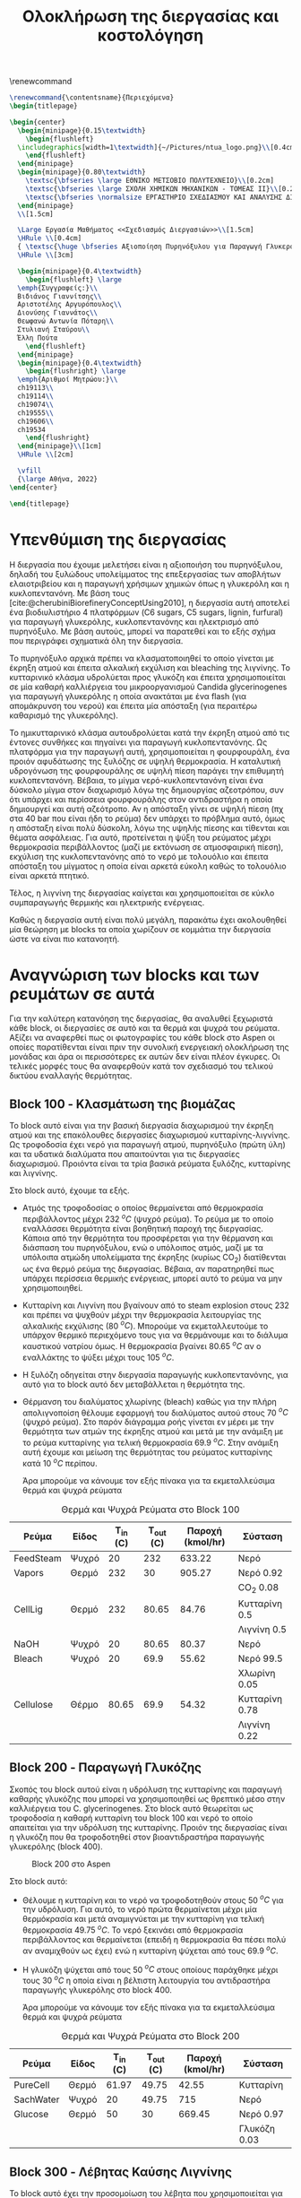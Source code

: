 #+TITLE: Ολοκλήρωση της διεργασίας και κοστολόγηση 
#+cite_export: csl american-chemical-society.csl
#+LATEX_HEADER: \usepackage[a4paper, margin=3cm]{geometry}
\renewcommand{\abstractname}{Περίληψη}
\renewcommand{\tablename}{Πίνακας}
\renewcommand{\figurename}{Σχήμα}
\renewcommand\listingscaption{Κώδικας}

#+options: toc:nil title:nil author:nil date:nil
#+LATEX_HEADER: \newcommand{\HRule}{\rule{\linewidth}{0.5mm}}
#+BEGIN_SRC latex
  \renewcommand{\contentsname}{Περιεχόμενα}
  \begin{titlepage}

  \begin{center}
    \begin{minipage}{0.15\textwidth}
      \begin{flushleft}
	\includegraphics[width=1\textwidth]{~/Pictures/ntua_logo.png}\\[0.4cm]    
      \end{flushleft}
    \end{minipage}
    \begin{minipage}{0.80\textwidth}
      \textsc{\bfseries \large ΕΘΝΙΚΟ ΜΕΤΣΟΒΙΟ ΠΟΛΥΤΕΧΝΕΙΟ}\\[0.2cm]
      \textsc{\bfseries \large ΣΧΟΛΗ ΧΗΜΙΚΩΝ ΜΗΧΑΝΙΚΩΝ - ΤΟΜΕΑΣ ΙΙ}\\[0.2cm]
      \textsc{\bfseries \normalsize ΕΡΓΑΣΤΗΡΙΟ ΣΧΕΔΙΑΣΜΟΥ ΚΑΙ ΑΝΑΛΥΣΗΣ ΔΙΕΡΓΑΣΙΩΝ}\\[0.2cm]
    \end{minipage}
    \\[1.5cm]

    \Large Εργασία Μαθήματος <<Σχεδιασμός Διεργασιών>>\\[1.5cm]
    \HRule \\[0.4cm]
    { \textsc{\huge \bfseries Αξιοποίηση Πυρηνόξυλου για Παραγωγή Γλυκερόλης και Κυκλοπεντανόνης - Ολοκλήρωση της Διεργασίας και Κοστολόγηση της}}\\[0.4cm]
    \HRule \\[3cm]

    \begin{minipage}{0.4\textwidth}
      \begin{flushleft} \large
	\emph{Συγγραφείς:}\\
	Βιδιάνος Γιαννίτσης\\
	Αριστοτέλης Αργυρόπουλος\\
	Διονύσης Γιαννάτος\\
	Θεωφανώ Αντωνία Πόταρη\\
	Στυλιανή Σταύρου\\
	Έλλη Πούτα
      \end{flushleft}
    \end{minipage}
    \begin{minipage}{0.4\textwidth}
      \begin{flushright} \large
	\emph{Αριθμοί Μητρώου:}\\
	ch19113\\
	ch19114\\
	ch19074\\
	ch19555\\
	ch19606\\
	ch19534
      \end{flushright}
    \end{minipage}\\[1cm]
    \HRule \\[2cm]

    \vfill
    {\large Αθήνα, 2022}
  \end{center}

  \end{titlepage}
#+END_SRC

\tableofcontents
\pagebreak

* Υπενθύμιση της διεργασίας
Η διεργασία που έχουμε μελετήσει είναι η αξιοποιήση του πυρηνόξυλου, δηλαδή του ξυλώδους υπολείμματος της επεξεργασίας των αποβλήτων ελαιοτριβείου και η παραγωγή χρήσιμων χημικών όπως η γλυκερόλη και η κυκλοπεντανόνη. Με βάση τους [cite:@cherubiniBiorefineryConceptUsing2010], η διεργασία αυτή αποτελεί ένα βιοδιυλιστήριο 4 πλατφόρμων (C6 sugars, C5 sugars, lignin, furfural) για παραγωγή γλυκερόλης, κυκλοπεντανόνης και ηλεκτρισμό από πυρηνόξυλο. Με βάση αυτούς, μπορεί να παρατεθεί και το εξής σχήμα που περιγράφει σχηματικά όλη την διεργασία.

Το πυρηνόξυλο αρχικά πρέπει να κλασματοποιηθεί το οποίο γίνεται με έκρηξη ατμού και έπειτα αλκαλική εκχύλιση και bleaching της λιγνίνης. Το κυτταρινικό κλάσμα υδρολύεται προς γλυκόζη και έπειτα χρησιμοποιείται σε μία καθαρή καλλιέργεια του μικροοργανισμού Candida glycerinogenes για παραγωγή γλυκερόλης η οποία ανακτάται με ένα flash (για απομάκρυνση του νερού) και έπειτα μία απόσταξη (για περαιτέρω καθαρισμό της γλυκερόλης).

Το ημικυτταρινικό κλάσμα αυτουδρολύεται κατά την έκρηξη ατμού από τις έντονες συνθήκες και πηγαίνει για παραγωγή κυκλοπεντανόνης. Ως πλατφόρμα για την παραγωγή αυτή, χρησιμοποιείται η φουρφουράλη, ένα προιόν αφυδάτωσης της ξυλόζης σε υψηλή θερμοκρασία. Η καταλυτική υδρογόνωση της φουρφουράλης σε υψηλή πίεση παράγει την επιθυμητή κυκλοπεντανόνη. Βέβαια, το μίγμα νερό-κυκλοπεντανόνη είναι ένα δύσκολο μίγμα στον διαχωρισμό λόγω της δημιουργίας αζεοτρόπου, συν ότι υπάρχει και περίσσεια φουρφουράλης στον αντιδραστήρα η οποία δημιουργεί και αυτή αζεότροπο. Αν η απόσταξη γίνει σε υψηλή πίεση (πχ στα 40 bar που είναι ήδη το ρεύμα) δεν υπάρχει το πρόβλημα αυτό, όμως η απόσταξη είναι πολύ δύσκολη, λόγω της υψηλής πίεσης και τίθενται και θέματα ασφάλειας. Για αυτό, προτείνεται η ψύξη του ρεύματος μέχρι θερμοκρασία περιβάλλοντος (μαζί με εκτόνωση σε ατμοσφαιρική πίεση), εκχύλιση της κυκλοπεντανόνης από το νερό με τολουόλιο και έπειτα απόσταξη του μίγματος η οποία είναι αρκετά εύκολη καθώς το τολουόλιο είναι αρκετά πτητικό.

Τέλος, η λιγνίνη της διεργασίας καίγεται και χρησιμοποιείται σε κύκλο συμπαραγωγής θερμικής και ηλεκτρικής ενέργειας.

Καθώς η διεργασία αυτή είναι πολύ μεγάλη, παρακάτω έχει ακολουθηθεί μία θεώρηση με blocks τα οποία χωρίζουν σε κομμάτια την διεργασία ώστε να είναι πιο κατανοητή.

* Αναγνώριση των blocks και των ρευμάτων σε αυτά
Για την καλύτερη κατανόηση της διεργασίας, θα αναλυθεί ξεχωριστά κάθε block, οι διεργασίες σε αυτό και τα θερμά και ψυχρά του ρεύματα. Αξίζει να αναφερθεί πως οι φωτογραφίες του κάθε block στο Aspen οι οποίες παρατίθενται είναι πριν την συνολική ενεργειακή ολοκλήρωση της μονάδας και άρα οι περισσότερες εκ αυτών δεν είναι πλέον έγκυρες. Οι τελικές μορφές τους θα αναφερθούν κατά τον σχεδιασμό του τελικού δικτύου εναλλαγής θερμότητας.

** Block 100 - Κλασμάτωση της βιομάζας
Το block αυτό είναι για την βασική διεργασία διαχωρισμού την έκρηξη ατμού και της επακόλουθες διεργασίες διαχωρισμού κυτταρίνης-λιγνίνης. Ως τροφοδοσία έχει νερό για παραγωγή ατμού, πυρηνόξυλο (πρώτη ύλη) και τα υδατικά διαλύματα που απαιτούνται για τις διεργασίες διαχωρισμού. Προιόντα είναι τα τρία βασικά ρεύματα ξυλόζης, κυτταρίνης και λιγνίνης.

#+CAPTION: Block 100 στο Aspen
#+ATTR_ORG: :width 700px
[[file:Block_100_-_Διαχωρισμός_των_τριών_κομματιών_της_βιομάζας/2023-03-11_15-21-38_screenshot.png]]

Στο block αυτό, έχουμε τα εξής.
- Aτμός της τροφοδοσίας ο οποίος θερμαίνεται από θερμοκρασία περιβάλλοντος μέχρι 232 \( ^oC \) (ψυχρό ρεύμα). Το ρεύμα με το οποίο εναλλάσσει θερμότητα είναι βοηθητική παροχή της διεργασίας. Κάποια από την θερμότητα του προσφέρεται για την θέρμανση και διάσπαση του πυρηνόξυλου, ενώ ο υπόλοιπος ατμός, μαζί με τα υπόλοιπα ατμώδη υπολείμματα της έκρηξης (κυρίως CO_2) διατίθενται ως ένα θερμό ρεύμα της διεργασίας. Βέβαια, αν παρατηρηθεί πως υπάρχει περίσσεια θερμικής ενέργειας, μπορεί αυτό το ρεύμα να μην χρησιμοποιηθεί.
- Κυτταρίνη και Λιγνίνη που βγαίνουν από το steam explosion στους 232 και πρέπει να ψυχθούν μέχρι την θερμοκρασία λειτουργίας της αλκαλικής εκχύλισης (80 \( ^oC \)). Μπορούμε να εκμεταλλευτούμε το υπάρχον θερμικό περιεχόμενο τους για να θερμάνουμε και το διάλυμα καυστικού νατρίου όμως. Η θερμοκρασία βγαίνει 80.65 \( ^oC \) αν ο εναλλάκτης το ψύξει μέχρι τους 105 \( ^oC \). 
- Η ξυλόζη οδηγείται στην διεργασία παραγωγής κυκλοπεντανόνης, για αυτό για το block αυτό δεν μεταβάλλεται η θερμότητα της.
- Θέρμανση του διαλύματος χλωρίνης (bleach) καθώς για την πλήρη απολιγνοποίση θέλουμε εφαρμογή του διαλύματος αυτού στους 70 \( ^oC \) (ψυχρό ρεύμα). Στο παρόν διάγραμμα ροής γίνεται εν μέρει με την θερμότητα των ατμών της έκρηξης ατμού και μετά με την ανάμιξη με το ρεύμα κυτταρίνης για τελική θερμοκρασία 69.9 \( ^oC \). Στην ανάμιξη αυτή έχουμε και μείωση της θερμότητας του ρεύματος κυτταρίνης κατά 10 \( ^oC \) περίπου.

  Άρα μπορούμε να κάνουμε τον εξής πίνακα για τα εκμεταλλεύσιμα θερμά και ψυχρά ρεύματα

#+CAPTION: Θερμά και Ψυχρά Ρεύματα στο Block 100
#+ATTR_LATEX: :environment longtable
| Ρεύμα     | Είδος | Τ_in (C) | Τ_out (C) | Παροχή (kmol/hr) | Σύσταση        |
|-----------+-------+----------+-----------+------------------+----------------|
| FeedSteam | Ψυχρό |       20 |       232 |           633.22 | Νερό           |
|-----------+-------+----------+-----------+------------------+----------------|
| Vapors    | Θερμό |      232 |        30 |           905.27 | Νερό 0.92      |
|           |       |          |           |                  | CO_2 0.08      |
|-----------+-------+----------+-----------+------------------+----------------|
| CellLig   | Θερμό |      232 |     80.65 |            84.76 | Κυτταρίνη 0.5  |
|           |       |          |           |                  | Λιγνίνη 0.5    |
|-----------+-------+----------+-----------+------------------+----------------|
| NaOH      | Ψυχρό |       20 |     80.65 |            80.37 | Νερό           |
|-----------+-------+----------+-----------+------------------+----------------|
| Bleach    | Ψυχρό |       20 |      69.9 |            55.62 | Νερό 99.5      |
|           |       |          |           |                  | Χλωρίνη 0.05   |
|-----------+-------+----------+-----------+------------------+----------------|
| Cellulose | Θέρμο |    80.65 |      69.9 |            54.32 | Κυτταρίνη 0.78 |
|           |       |          |           |                  | Λιγνίνη 0.22   |
|-----------+-------+----------+-----------+------------------+----------------|

** Block 200 - Παραγωγή Γλυκόζης
Σκοπός του block αυτού είναι η υδρόλυση της κυτταρίνης και παραγωγή καθαρής γλυκόζης που μπορεί να χρησιμοποιηθεί ως θρεπτικό μέσο στην καλλιέργεια του C. glycerinogenes. Στο block αυτό θεωρείται ως τροφοδοσία η καθαρή κυτταρίνη του block 100 και νερό το οποίο απαιτείται για την υδρόλυση της κυτταρίνης. Προιόν της διεργασίας είναι η γλυκόζη που θα τροφοδοτηθεί στον βιοαντιδραστήρα παραγωγής γλυκερόλης (block 400).

#+CAPTION: Block 200 στο Aspen
#+ATTR_LATEX: :width 300px
[[file:Block_200_-_Παραγωγή_Γλυκόζης/2023-03-11_16-51-41_screenshot.png]]


Στο block αυτό:
- Θέλουμε η κυτταρίνη και το νερό να τροφοδοτηθούν στους 50 \( ^oC \) για την υδρόλυση. Για αυτό, το νερό πρώτα θερμαίνεται μέχρι μία θερμόκρασία και μετά αναμιγνύεται με την κυτταρίνη για τελική θερμοκρασία 49.75 \( ^oC \). Το νερό ξεκινάει από θερμοκρασία περιβάλλοντος και θερμαίνεται (επειδή η θερμοκρασία θα πέσει πολύ αν αναμιχθούν ως έχει) ενώ η κυτταρίνη ψύχεται από τους 69.9 \( ^oC \).
- Η γλυκόζη ψύχεται από τους 50 \( ^oC \) στους οποίους παράχθηκε μέχρι τους 30 \( ^oC \) η οποία είναι η βέλτιστη λειτουργία του αντιδραστήρα παραγωγής γλυκερόλης στο block 400.
  
  Άρα μπορούμε να κάνουμε τον εξής πίνακα για τα εκμεταλλεύσιμα θερμά και ψυχρά ρεύματα
#+CAPTION: Θερμά και Ψυχρά Ρεύματα στο Block 200
| Ρεύμα     | Είδος | Τ_in (C) | Τ_out (C) | Παροχή (kmol/hr) | Σύσταση      |
|-----------+-------+----------+-----------+------------------+--------------|
| PureCell  | Θερμό |    61.97 |     49.75 |            42.55 | Κυτταρίνη    |
|-----------+-------+----------+-----------+------------------+--------------|
| SachWater | Ψυχρό |       20 |     49.75 |              715 | Νερό         |
|-----------+-------+----------+-----------+------------------+--------------|
| Glucose   | Θερμό |       50 |        30 |           669.45 | Νερό 0.97    |
|           |       |          |           |                  | Γλυκόζη 0.03 |
|-----------+-------+----------+-----------+------------------+--------------|

** Block 300 - Λέβητας Καύσης Λιγνίνης
To block αυτό έχει την προσομοίωση του λέβητα που χρησιμοποιείται για την καύση της λιγνίνης και του κύκλου συμπαραγωγής θερμικής και ηλεκτρικής ενέργειας. Η λιγνίνη καίγεται και από τα καυσαέρια της παράγεται ατμός υψηλής πίεσης. Προιόν του block 300 είναι ο ατμός υψηλής πίεσης που είναι αρκετά χρήσιμος για την εγκατάσταση. Αν χρησιμοποιηθεί όλη η λιγνίνη για παραγωγή ατμού ο οποίος θα διατεθεί ως θερμαντικό μέσο, μιλάμε για ένα θερμό ρεύμα με ενθαλπία 88.6 MW. Παρότι δεν έχουν αναφερθεί ακόμη οι ενεργειακές απαιτήσεις των διεργασιών, μία πρόχειρη προσέγγιση μας λέει πως όλες οι διεργασίες που έχουμε, χωρίς καμία ολοκλήρωση έχουν απαίτηση σε θερμή βοηθητική παροχή 23 MW. Άρα υπάρχει μία μεγάλη περίσσεια θερμικής ενέργειας, η οποία όταν υπάρχει σε μία εγκατάσταση χρησιμοποιείται για ηλεκτροπαραγωγή.

#+CAPTION: Block 300 στο Aspen
#+ATTR_ORG: :width 750px
[[file:Αναγνώριση_των_blocks_και_των_ρευμάτων_σε_αυτά/2023-04-27_13-13-25_screenshot.png]]


Εφόσον αυτό το block χρησιμοποιεί ένα κύκλο Rankine για ηλεκτροπαραγωγή (λόγω της τεράστιας περίσσειας θερμικής ενέργειας που έχει), τα ρεύματα του δεν θα ληφθούν υπόψην στην ολοκλήρωση της διεργασίας, αλλά όπου χρειάζεται βοηθητική θερμή παροχή θα υποθέτεται ότι είναι η παροχή S-307 του διαγράμματος αυτού, η οποία είναι ατμός στα 60 bar και 497.5 \( ^oC \) και η ποσότητα της θα είναι τέτοια ώστε να είναι αρκετή για όλα τα θερμά της διεργασίας.

** Block 400 - Παραγωγή Γλυκερόλης
Στο block αυτό φαίνεται ο βιοαντιδραστήρας του μικροοργανισμού C. glycerinogenes ο οποίος χρησιμοποιείται για την παραγωγή γλυκερόλης. Ως τροφοδοσία χρησιμοποιείται ένα μίγμα υδατικού διαλύματος γλυκόζης μαζί με ουρία (πηγή αζώτου) και επαρκές οξυγόνο για την αερόβια καλλιέργεια. Επίσης στο feed υπάρχει και μικρή ποσότητα βιομάζας για να ξεκινήσει η αντίδραση.

#+CAPTION: Block 400 στο Aspen
[[file:2023-03-11_17-15-10_screenshot.png]]

Στο block αυτό, όλα τα ρεύματα τροφοδοτούνται στους 30 \( ^oC \) και αντιδρούν σε αντιδραστήρα σταθερής θερμοκρασίας. Άρα, δεν υπάρχει καμία μεταβολή στην θερμοκρασία των ρευμάτων και άρα κανένα θερμό ή ψυχρό ρεύμα να χρησιμοποιηθεί.

** Block 500 - Καθαρισμός Γλυκερόλης
Το block αυτό είναι για τον διαχωρισμό των προιόντων του βιοαντιδραστήρα και την ανάκτηση της καθαρής εμπορεύσιμης γλυκερόλης. Τροφοδοσία του είναι το προιόν του block 400, δηλαδή τα προιόντα του βιοαντιδραστήρα μετά την πρώτη βαθμίδα θέρμανσης από την γλυκερόλη. Προιόν της διεργασίας είναι η καθαρή γλυκερόλη και δύο υδατικά κλάσματα τα οποία χρησιμοποιούνται για την θέρμανση.

#+CAPTION: Block 500 στο Aspen
[[file:2023-03-11_17-17-18_screenshot.png]]

Στο block αυτό υπάρχουν:
- Θέρμανση του προιόντος του βιοαντιδραστήρα μέχρι τους 140 \( ^oC \) για flash και έπειτα απόσταξη (ψυχρό ρεύμα).
- Παραγωγή 3 διαθέσιμων θερμών ρευμάτων, ένα την ατμώδη φάση του flash, ένα με σχεδόν καθαρό νερό από το απόσταγμα της αποστακτικής και ένα καθαρής γλυκερόλης.

  Ο χαρακτηρισμός των ρευμάτων αυτών είναι
 #+CAPTION: Θερμά και Ψυχρά Ρεύματα στο Block 500
| Ρεύμα        | Είδος | Τ_in (C) | Τ_out (C) | Παροχή (kmol/hr) | Σύσταση        |
|--------------+-------+----------+-----------+------------------+----------------|
| RProd        | Ψυχρό |       30 |       140 |           774.29 | Νερό 0.89      |
|              |       |          |           |                  | CO_2 0.08      |
|              |       |          |           |                  | Γλυκερόλη 0.02 |
|              |       |          |           |                  | Άλλα 0.01      |
|--------------+-------+----------+-----------+------------------+----------------|
| FlashVaps    | Θερμό |      140 |        30 |           745.99 | Νερό 0.91      |
|              |       |          |           |                  | CO_2 0.089     |
|              |       |          |           |                  | Άλλα 0.01      |
|--------------+-------+----------+-----------+------------------+----------------|
| GlycWater    | Θερμό |    144.4 |        30 |             9.82 | Νερό           |
|--------------+-------+----------+-----------+------------------+----------------|
| PureGlycerol | Θερμό |    288.9 |        30 |             15.9 | Γλυκερόλη      |
|--------------+-------+----------+-----------+------------------+----------------|
 
Αξίζει να αναφερθεί πως ο χαρακτηρισμός άλλα αναφέρεται σε περίσσεια αντιδρώντων (ουρία, οξυγόνο), την παραγόμενη βιομάζα και τα παραπροιόντα της αντίδρασης (οξικό οξύ και αιθανόλη) τα οποία είναι σε αρκετά μικρές ποσότητες συγκριτικά με το νερό, το CO_2 και την γλυκερόλη. Στους υπολογισμούς της ενεργειακής ολοκλήρωσης θα αγνοηθούν.

** Block 600 - Παραγωγή Κυκλοπεντανόνης με την Φουρφουράλη ως Ενδιάμεσο
Το block αυτό είναι αυτό που αξιοποιεί την ημικυτταρινική φάση της βιομάζας όπως αυτή βγαίνει από το steam explosion στο block 100. Στο block αυτό παράγεται αρχικά ένα ενδιάμεσο προιόν, η φουρφουράλη, από την αφυδάτωση της ξυλόζης ενώ αυτή οδηγείται σε έναν δεύτερο αντιδραστήρα, όπου με διεργασία καταλυτικής υδρογόνοσης, η φουρφουράλη μετατρέπεται σε κυκλοπεντανόνη, το τελικό μας προιόν.

#+CAPTION: Block 600 στο Aspen
[[file:Block_600_-_Παραγωγή_Κυκλοπεντανόνης_με_την_Φουρφουράλη_ως_Ενδιάμεσο/2023-03-11_17-58-53_screenshot.png]]

Στο block αυτό:
- Τροφοδοτείται αρχικά η ξυλόζη στους 232 \( ^oC \) όπως βγήκε από την έκρηξη ατμού και θερμαίνεται μέχρι τους 243 \( ^oC \) όπου λειτουργεί ο πρώτος αντιδραστήρας (ψυχρό ρεύμα)
- Ψύχεται το προιόν της πρώτης αντίδρασης για να τροφοδοτηθεί στους 160 \( ^oC \) στον 2ο αντιδραστήρα (θερμό ρεύμα).

  Άρα τα διαθέσιμα ρεύματα είναι
#+CAPTION: Θερμά και Ψυχρά Ρεύματα στο Block 600
| Ρεύμα   | Είδος | Τ_in (C) | Τ_out (C) | Παροχή (kmol/hr) | Σύσταση          |
|---------+-------+----------+-----------+------------------+------------------|
| XylFeed | Ψυχρό |      232 |       243 |            26.38 | Ξυλόζη           |
|---------+-------+----------+-----------+------------------+------------------|
| FurFeed | Θερμό |      243 |       160 |           105.52 | Νερό 0.75        |
|         |       |          |           |                  | Φουρφουράλη 0.25 |
|---------+-------+----------+-----------+------------------+------------------|

** Block 700 - Καθαρισμός της Κυκλοπεντανόνης
Το block αυτό έχει ως σκοπό τον καθαρισμό του προιόντος του block 600, δηλαδή του προιόντος του αντιδραστήρα της κυκλοπεντανόνης. Αυτό είναι μίγμα νερού-κυκλοπεντανόνης με μικρή περίσσεια φουρφουράλης και υδρογόνου από την αντίδραση. Προιόν της διεργασίας αυτής είναι η εμπορεύσιμη πλέον κυκλοπεντανόνη υψηλής καθαρότητας. Όπως προαναφέρθηκε, αυτό είναι δύσκολο να γίνει με απόσταξη λόγω αζεοτρόπων για αυτό γίνεται με εκχύλιση.

#+CAPTION: Block 700 στο Aspen
[[file:Block_700_-_Καθαρισμός_της_Κυκλοπεντανόνης/2023-03-17_18-13-36_screenshot.png]]

Αρχικά το προιόν έρχεται σε θερμοκρασία και πίεση περιβάλλοντος. Έπειτα, περνάει ένα flash για να φύγει το αέριο υδρογόνο, μία εκχύλιση για να φύγει το νερό και τέλος μία απόσταξη για να διαχωριστεί η κυκλοπεντανόνη από τον διαλύτη (τολουόλιο). Το υδρογόνο και το νερό που απομακρύνονται είναι σε θερμοκρασία περιβάλλοντος άρα η θερμική τους εκμετάλλευση δεν έχει ιδιαίτερο νόημα.

#+CAPTION: Θερμά και Ψυχρά Ρεύματα στο Block 700
| Ρεύμα    | Είδος | Τ_in (C) | Τ_out (C) | Παροχή (kmol/hr) | Σύσταση             |
|----------+-------+----------+-----------+------------------+---------------------|
| CyclReac | Θερμό |      160 |        30 |          2132.66 | Κυκλοπεντανόνη 0.2  |
|          |       |          |           |                  | Νερό 0.79           |
|          |       |          |           |                  | Υδρογόνο 0.01       |
|----------+-------+----------+-----------+------------------+---------------------|
| Cycl     | Θερμό |      130 |        30 |               26 | Κυκλοπεντανόνη 0.98 |
|          |       |          |           |                  | Φουρφουράλη 0.015   |
|          |       |          |           |                  | Τολουόλιο 0.005     |
|----------+-------+----------+-----------+------------------+---------------------|
| Tol      | Θερμό |       50 |        30 |            51.02 | Τολουόλιο 0.98      |
|          |       |          |           |                  | Νερό 0.01           |
|          |       |          |           |                  | Κυκλοπεντανόνη 0.01 |
|----------+-------+----------+-----------+------------------+---------------------|

* Συνολική εικόνα των ρευμάτων
Έχοντας δει κάθε block της διεργασίας ξεχωριστά, μπορούμε πλέον να φτιάξουμε τον συνολικό πίνακα θερμών και ψυχρών ρευμάτων ο οποίος είναι και αυτός που θα χρησιμοποιηθεί για την ενεργειακή ολοκλήρωση παρακάτω.

#+ATTR_LATEX: :environment longtable
#+CAPTION: Συνολικός Πίνακας Θερμών και Ψυχρών της διεργασίας
|--------------+-------+----------+-----------+------------------+---------------------|
| Ρεύμα        | Είδος | Τ_in (C) | Τ_out (C) | Παροχή (kmol/hr) | Σύσταση             |
|--------------+-------+----------+-----------+------------------+---------------------|
| FeedSteam    | Ψυχρό |       20 |       232 |           633.22 | Νερό                |
|--------------+-------+----------+-----------+------------------+---------------------|
| Vapors       | Θερμό |      232 |        30 |           905.27 | Νερό 0.92           |
|              |       |          |           |                  | CO_2 0.08           |
|--------------+-------+----------+-----------+------------------+---------------------|
| CellLig      | Θερμό |      232 |     80.65 |            84.76 | Κυτταρίνη 0.5       |
|              |       |          |           |                  | Λιγνίνη 0.5         |
|--------------+-------+----------+-----------+------------------+---------------------|
| NaOH         | Ψυχρό |       20 |     80.65 |            80.37 | Νερό                |
|--------------+-------+----------+-----------+------------------+---------------------|
| Bleach       | Ψυχρό |       20 |      69.9 |            55.62 | Νερό 99.5           |
|              |       |          |           |                  | Χλωρίνη 0.05        |
|--------------+-------+----------+-----------+------------------+---------------------|
| Cellulose    | Θέρμο |    80.65 |      69.9 |            54.32 | Κυτταρίνη 0.78      |
|              |       |          |           |                  | Λιγνίνη 0.22        |
|--------------+-------+----------+-----------+------------------+---------------------|
| PureCell     | Θερμό |    61.97 |     49.75 |            42.55 | Κυτταρίνη           |
|--------------+-------+----------+-----------+------------------+---------------------|
| SachWater    | Ψυχρό |       20 |     49.75 |              715 | Νερό                |
|--------------+-------+----------+-----------+------------------+---------------------|
| Glucose      | Θερμό |       50 |        30 |           669.45 | Νερό 0.97           |
|              |       |          |           |                  | Γλυκόζη 0.03        |
|--------------+-------+----------+-----------+------------------+---------------------|
| RProd        | Ψυχρό |       30 |       140 |           774.29 | Νερό 0.89           |
|              |       |          |           |                  | CO_2 0.08           |
|              |       |          |           |                  | Γλυκερόλη 0.02      |
|              |       |          |           |                  | Άλλα 0.01           |
|--------------+-------+----------+-----------+------------------+---------------------|
| FlashVaps    | Θερμό |      140 |        30 |           745.99 | Νερό 0.91           |
|              |       |          |           |                  | CO_2 0.089          |
|              |       |          |           |                  | Άλλα 0.01           |
|--------------+-------+----------+-----------+------------------+---------------------|
| GlycWater    | Θερμό |    144.4 |        30 |             9.82 | Νερό                |
|--------------+-------+----------+-----------+------------------+---------------------|
| PureGlycerol | Θερμό |    288.9 |        30 |             15.9 | Γλυκερόλη           |
|--------------+-------+----------+-----------+------------------+---------------------|
| XylFeed      | Ψυχρό |      232 |       243 |            26.38 | Ξυλόζη              |
|--------------+-------+----------+-----------+------------------+---------------------|
| FurFeed      | Θερμό |      243 |       160 |           105.52 | Νερό 0.75           |
|              |       |          |           |                  | Φουρφουράλη 0.25    |
|--------------+-------+----------+-----------+------------------+---------------------|
| CyclReac     | Θερμό |      160 |        30 |          2132.66 | Κυκλοπεντανόνη 0.2  |
|              |       |          |           |                  | Νερό 0.79           |
|              |       |          |           |                  | Υδρογόνο 0.01       |
|--------------+-------+----------+-----------+------------------+---------------------|
| Cycl         | Θερμό |      130 |        30 |               26 | Κυκλοπεντανόνη 0.98 |
|              |       |          |           |                  | Φουρφουράλη 0.015   |
|              |       |          |           |                  | Τολουόλιο 0.005     |
|--------------+-------+----------+-----------+------------------+---------------------|
| Tol          | Θερμό |       50 |        30 |            51.02 | Τολουόλιο 0.98      |
|              |       |          |           |                  | Νερό 0.01           |
|              |       |          |           |                  | Κυκλοπεντανόνη 0.01 |
|--------------+-------+----------+-----------+------------------+---------------------|

Για να προετοιμάσουμε τα ρεύματα για την ολοκλήρωση όμως πρέπει αρχικά να υπολογιστεί η θερμοχωρητικότητα του κάθε ρεύματος, διαδικασία που φαίνεται παρακάτω.

#+CAPTION: Θερμοχωρητικότητες ουσιών
| Ουσία          | Cp (J/mol K) |
|----------------+--------------|
| Νερό           |        75.38 |
| Κυτταρίνη      |        89.63 |
| Λιγνίνη        |        90.98 |
| Γλυκόζη        |          225 |
| Γλυκερόλη      |        225.4 |
| CO_2           |        37.35 |
| Ξυλόζη         |        178.1 |
| Φουρφουράλη    |        159.5 |
| Κυκλοπεντανόνη |       112.18 |
| Υδρογόνο       |         14.5 |
| Τολουόλιο      |        158.4 |
|----------------+--------------|

και από αυτά υπολογίζονται οι ειδικές θερμοχωρητικότητες και οι θερμοχωρητικότητες των ρευμάτων
#+CAPTION: Θερμοχωρητικότητες ρευμάτων
#+ATTR_LATEX: :environment longtable
| Ρεύμα       | Παροχή (kmol/h) | Cp (J/mol K) | CP (MJ/h K) |
|-------------+-----------------+--------------+-------------|
| FeedSteam   |          633.22 |        75.38 |   47.732124 |
| StExpVapors |          905.27 |        72.34 |   65.487232 |
| CellLig     |           84.76 |        90.31 |   7.6546756 |
| NaOH        |           80.37 |        75.38 |   6.0582906 |
| Bleach      |           55.62 |        75.38 |   4.1926356 |
| Cellulose   |           54.32 |        89.93 |   4.8849976 |
| PureCell    |           42.55 |        89.63 |   3.8137565 |
| SachWater   |             715 |        75.38 |     53.8967 |
| Glucose     |          669.45 |        79.87 |   53.468972 |
| RProd       |          774.29 |        74.58 |   57.746548 |
| FlashVapors |          745.99 |        71.96 |   53.681440 |
| GlycWater   |            9.82 |        75.38 |   0.7402316 |
| PureGlyc    |            15.9 |        225.4 |     3.58386 |
| XylFeed     |           26.38 |        178.1 |    4.698278 |
| FurFeed     |          105.52 |        96.41 |   10.173183 |
| CyclReac    |           24.61 |       112.71 |   2.7737931 |
| CyclWater   |           106.9 |        76.12 |    8.137228 |
#+TBLFM: $4=($2*$3)/1000

Επίσης χρήσιμος για την ενεργειακή ολοκλήρωση είναι ο πίνακας των ανηγμένων θερμοκρασιών:

#+CAPTION: Πίνακας ανηγμένων θερμοκρασιών
| Ρεύμα        | Είδος | Τ_in (C) | T_out (C) |
|--------------+-------+----------+-----------|
| FeedSteam    | Ψυχρό |       25 |       237 |
| StExpVapors  | Θερμό |      227 |        25 |
| CellLig      | Θερμό |      227 |     75.65 |
| NaOH         | Ψυχρό |       25 |     85.65 |
| Bleach       | Ψυχρό |       25 |      74.9 |
| Cellulose    | Θερμό |    75.65 |      64.9 |
| PureCell     | Θερμό |    56.97 |     44.75 |
| SachWater    | Ψυχρό |       25 |     54.75 |
| Glucose      | Θερμό |       45 |        25 |
| RProd        | Ψυχρό |       35 |       145 |
| FlashVaps    | Θερμό |      135 |        25 |
| GlycWater    | Θερμό |    139.4 |        25 |
| PureGlycerol | Θερμό |    283.9 |        25 |
| XylFeed      | Ψυχρό |      237 |       248 |
| FurFeed      | Θερμό |      238 |       155 |
| Cyclo        | Θερμό |    262.8 |        25 |
| CyclWater    | Θερμό |    196.5 |        25 |

* Ενεργειακή ολοκλήρωση μονάδας
Με βάση τους δύο παραπάνω πίνακες, μπορεί να γίνει η συνολική ενεργειακή ολοκλήρωση της μονάδας. Πρώτο βήμα είναι να αναγνωρίσουμε τα θερμά και ψυχρά ρεύματα της διεργασίας, το οποίο έγινε ενώ το δεύτερο είναι να προχωρήσουμε από θερμά και ψυχρά ρεύματα στον ενεργειακό καταρράκτη της διεργασίας και στα συνδυασμένα "ψεύδο"-ρεύματα για κάθε θερμοκρασιακή περιοχή του. Αυτά φαίνονται παρακάτω.

#+CAPTION: Ενεργειακός καταρράκτης της διεργασίας
#+ATTR_ORG: :width 700px
[[./Diagrams/energy_cascade.svg]]

#+CAPTION: Χαρακτηρισμός των "ψευδο"-ρευμάτων του ενεργειακού καταρράκτη
|   Τ_1 |    T_2 |    ΔΤ |     CPc |     CPh |      CP |         ΔΗ |
|-------+--------+-------+---------+---------+---------+------------|
| 283.9 |    248 |  35.9 |       0 |   3.584 |  -3.584 |  -128.6656 |
|   248 |    238 |    10 |   4.698 |   3.584 |   1.114 |      11.14 |
|   238 |    237 |     1 |   4.698 |  13.757 |  -9.059 |     -9.059 |
|   237 | 230.01 |  6.99 |  47.732 |  13.757 |  33.975 |  237.48525 |
|   230 |    227 |     3 |  47.732 |  13.757 |  33.975 |    101.925 |
|   227 |    155 |    72 |  47.732 |  83.315 | -35.583 |  -2561.976 |
|   155 |    145 |    10 |  47.732 |  91.792 |  -44.06 |     -440.6 |
|   145 |  139.4 |   5.6 | 105.479 |  91.792 |  13.687 |    76.6472 |
| 139.4 |    135 |   4.4 | 105.479 |  92.532 |  12.947 |    56.9668 |
|   135 |    125 |    10 | 105.479 | 161.279 |   -55.8 |      -558. |
|   125 |  97.01 | 27.99 | 105.479 | 150.889 |  -45.41 | -1271.0259 |
|    97 |  85.65 | 11.35 | 105.479 | 150.889 |  -45.41 |  -515.4035 |
| 85.65 |  75.65 |   10. | 111.537 | 150.889 | -39.352 |    -393.52 |
| 75.65 |   74.9 |  0.75 | 111.537 | 148.119 | -36.582 |   -27.4365 |
|  74.9 |   64.9 |   10. | 115.730 | 148.119 | -32.389 |    -323.89 |
|  64.9 |  56.97 |  7.93 | 115.730 | 143.233 | -27.503 | -218.09879 |
| 56.97 |  54.75 |  2.22 | 115.730 | 147.048 | -31.318 |  -69.52596 |
| 54.75 |     45 |  9.75 | 169.627 | 147.048 |  22.579 |  220.14525 |
|    45 |     35 |    10 | 169.627 | 208.023 | -38.396 |    -383.96 |
|    35 |     25 |    10 | 111.880 | 208.023 | -96.143 |    -961.43 |
#+TBLFM: $3=-($2 - $1)::$6=$4 - $5::$7=$6*$3

Βέβαια, στον υπολογισμό αυτόν, έχουν συμπεριληφθεί μόνο οι αισθητές θερμότητες των ρευμάτων. Για αυτό, πρέπει να γίνει και ο αντίστοιχος υπολογισμός λανθάνουσων θερμοτητών καθώς υπάρχουν και είναι πολύ σημαντικές.

** Υπολογισμός λανθάνουσων θερμότητων και προσθήκη τους στον παραπάνω πίνακα
Λανθάνουσα θερμότητα εξάτμισης έχουν τα ρεύματα FeedSteam, RProd ενώ λανθάνουσα θερμότητα συμπήκνωσης έχουν τα StExpVapors, FlashVaps, GlycWater.

Η θερμότητα εξάτμισης του FeedSteam είναι 21829.6 MJ/hr ενώ του RProd 28921 MJ/hr.
Η θερμότητα συμπήκνωσης του StExpVapors είναι 21442 MJ/hr, του FlashVaps 29099 MJ/hr και του GlycWater 418.51 MJ/hr

Το FeedSteam εξατμίζεται στους 225 (μπάινει στο ΜΣΓ ως 230) ενώ το GlycWater συμπηκνώνεται στους 102 (97 στο ΜΣΓ). Τα άλλα 3 είναι πιο περίπλοκα καθώς δεν αποτελούν καθαρό νερό άρα η λανθάνουσα θερμότητα απορροφάται/εκπέμπεται σε ένα θερμοκρασιακό εύρος.

Για τους ατμούς από το Steam Explosion, το νερό έχει υγροποιηθεί πλήρως στους 130 \( ^oC \) (ή ανηγμένη θερμοκρασία 125 \( ^oC \)) και θα κάνουμε την παραδοχή πως η λανθάνουσα θερμότητα του εκπέμπεται με σταθερό ρυθμό για 102 \( ^oC \), άρα ο ρυθμός αυτός θα είναι 217.12 \( \frac{MJ}{hr ~^oC} \). Για το FlashVaps, η θερμοκρασία αυτή είναι 28 \( ^oC \) άρα θα θεωρήσουμε πως σε όλο το έυρος εκπέμπεται λανθάνουσα θερμότητα με ρυθμό 194.92 \( \frac{MJ}{hr ~ ^{o}C} \). Τέλος, για το RProd, δεν εξατμίζεται όλο το ρεύμα (υψηλό σημείο φυσαλίδας λόγω ύπαρξης της γλυκερόλης) άρα λανθάνουσα θερμότητα νερού και γλυκερόλης απορροφάται σε όλο το θερμοκρασιακό εύρος με ρυθμό 262.92 \( \frac{MJ}{hr ~ ^{o}C} \). Στην περιοχή από τους 135 \( ^oC \) μέχρι τους 35 \( ^oC \) έχουμε τις λανθάνουσες θερμότητες και των ατμών του Flash και του RProd. Άρα, η λανθάνουσα θερμότητα που θα προσθέσουμε θα είναι \( 262.92 - 194.92 = 68 ~ \frac{MJ}{hr ~ ^oC} \).

Άρα ο παραπάνω πίνακας μεταβάλλεται ως εξής

#+CAPTION: Υπολογισμός των "ψεύδο"-ρευμάτων με τις λανθάνουσες θερμότητες
|    Τ_1 |    T_2 |    ΔΤ |        ΔΗ |
|--------+--------+-------+-----------|
|  283.9 |    248 |  35.9 | -128.6656 |
|    248 |    238 |    10 |     11.14 |
|    238 |    237 |     1 |    -9.059 |
|    237 | 230.01 |  6.99 | 237.48525 |
| 230.01 |    230 |  0.01 |   21829.6 |
|    230 |    227 |     3 |   101.925 |
|    227 |    155 |    72 |    -18195 |
|    155 |    145 |    10 |   -2611.8 |
|    145 |  139.4 |   5.6 |    333.15 |
|  139.4 |    135 |   4.4 |    258.49 |
|    135 |    125 |    10 |    -963.6 |
|    125 |  97.01 | 27.99 |    632.29 |
|  97.01 |     97 |  0.01 |   -417.83 |
|     97 |  85.65 | 11.35 |     256.4 |
|  85.65 |  75.65 |   10. |    286.48 |
|  75.65 |   74.9 |  0.75 |    23.563 |
|   74.9 |   64.9 |   10. |    356.11 |
|   64.9 |  56.97 |  7.93 |    321.14 |
|  56.97 |  54.75 |  2.22 |    81.434 |
|  54.75 |     45 |  9.75 |    883.14 |
|     45 |     35 |    10 |    296.04 |
|     35 |     25 |    10 |   -2910.6 |

** Δημιουργία του αρχικού ΜΣΓ
Από τον παρακάτω πίνακα, αν dH ο πίνακας των ενθαλπιών, μπορεί να υπολογιστεί η ενεργειακή στάθμη για το μεγάλο σύνθετο γράφημα από τον κώδικα
~cumdH = -min(cumsum(-dH)) + cumsum(-dH)~
από τα οποία προκύπτουν ο πίνακας αθροιστικής ενθαλπίας με την θερμοκρασία και το αντίστοιχο ΜΣΓ.

#+CAPTION: Δεδομένα για τον ενεργειακό καταρράκτη
#+PLOT: title:"Grand Composite Curve" ind:1 deps:(2) type:2d set:"xlabel 'Ενθαλπία [MJ/h]'" set:"ylabel 'Θερμοκρασία ^oC'" 
| Cumulative  Dh |      T |
|----------------+--------|
|      22042.425 |  283.9 |
|      22171.091 |    248 |
|      22159.951 |    238 |
|      22169.010 |    237 |
|      21931.525 | 230.01 |
|        101.925 |    230 |
|              0 |    227 |
|          18195 |    155 |
|        20806.8 |    145 |
|       20473.65 |  139.4 |
|       20215.16 |    135 |
|       21178.76 |    125 |
|       20546.47 |  97.01 |
|        20964.3 |     97 |
|        20707.9 |  85.65 |
|       20421.42 |  75.65 |
|      20397.857 |   74.9 |
|      20041.747 |   64.9 |
|      19720.607 |  56.97 |
|      19639.173 |  54.75 |
|      18756.033 |     45 |
|      18459.993 |     35 |
|      21370.593 |     25 |

#+CAPTION: Μεγάλο Σύνθετο Γράφημα
#+ATTR_ORG: :width 600px
[[file:Diagrams/grand_composite_curve.png]]

Παρατηρούμε πως ο κόμβος ανάσχεσης είναι στους 227 \( ^oC \) το οποίο σημαίνει πως τα περισσότερα θερμά ρεύματα που υπάρχουν δεν μπορούν να συνεισφέρουν στην λανθάνουσα θερμότητα του ατμού που τροφοδοτείται για την έκρηξη ατμού. Επίσης φαίνεται πως μία μεγάλη ενθαλπία απαιτείται για ψύξη, η οποία εν μέρει ευθύνεται και αυτή στην λανθάνουσα θερμότητα υδατικών ρευμάτων. Σε πρώτη φάση θα δούμε τι μπορεί να ολοκληρωθεί στην διεργασία.

** Σχόλια για την ολοκλήρωση διάφορων κομματιών
*** Αντιδραστήρας παραγωγής γλυκερόλης
Ο αντιδραστήρας λειτουργεί στους 30 βαθμούς κελσίου και είναι εξώθερμος. Στο μεγάλο σύνθετο γράφημα θα έμπαινε στους 25 \( ^oC \) το οποίο είναι κάτω από τον κόμβο ανάσχεσης. Λόγω της πολύ στενής θερμοκρασιακής περιοχής στην οποία μπορεί να διεξαχθεί η αντίδραση, θεωρούμε πως δεν αξίζει να μελετηθεί ένα σενάριο ολοκλήρωσης του αντιδραστήρα αυτού με την υπόλοιπη διεργασία, καθώς σε κάθε περίπτωση απλώς θα αυξάνει την απαίτηση σε ψυχρή παροχή.
*** Αποστακτική στήλη γλυκερόλης
Ο αναβραστήρας της στήλης λειτουργεί στους 293 \( ^oC \) στο ΜΣΓ και έχει απαίτηση θερμότητας στους 1105.44 MJ/hr. O συμπηκνωτήρας της στήλης λειτουργεί στους 145 \( ^oC \) (140 \( ^oC \) στο ΜΣΓ) με απαίτηση 149.46 MJ/hr. Καθώς ο κόμβος ανάσχεσης είναι στους 227 \( ^oC \) και το 293 \( ^oC \) υπερβαίνει τις θερμοκρασίες που εμφανίζονται στο ΜΣΓ για να ολοκληρωθεί η στήλη θα έπρεπε σε πρώτη φάση να λειτουργεί σε συνθήκες μειωμένης πίεσης (πχ απόσταξη υπό κενό). Λόγω του αρκετά αυξημένου λειτουργικού κόστους μίας τέτοιας διεργασίας, κρίνεται ακατάλληλο ως ιδέα.
*** Αντιδραστήρας παραγωγής φουρφουράλης
Θερμοκρασία λειτουργίας οι 242 \( ^oC \), ή 237 \( ^oC \) στο μεγάλο σύνθετο γράφημα. Ο αντιδραστήρας είναι εξώθερμος, και λειτουργεί ισοθερμοκρασιακά πάνω από τον κόμβο ανάσχεσης. Επίσης, η απαίτηση του σε ψύξη είναι αρκετά χαμηλή (13.35 MJ/hr) άρα είναι αρκετά εύκολο να χωρέσει. Η ολοκλήρωση του βελτιώνει την διεργασία, βέβαια λόγω του πολύ μικρού θερμικού φορτίου, την βελτιώνει ελάχιστα.
*** Αντιδραστήρας παραγωγής κυκλοπεντανόνης
Ο αντιδραστήρας αυτός λειτουργεί στους 160 \( ^oC \) και είναι εξώθερμος (ως αντίδραση υδρογόνωσης). Αυτό είναι κάτω από τον κόμβο ανάσχεσης και μάλιστα αρκετά, άρα η ολοκλήρωση δεν θεωρείται εφικτή.
*** Αποστακτική στήλη κυκλοπεντανόνης
Ο συμπηκνωτήρας είναι ένα θερμό ρεύμα στους 50 \( ^oC \) (45 \( ^oC \) στο ΜΣΓ) με θερμότητα 8971.67 MJ/hr ενώ ο αναβραστήρας είναι ένα ψυχρό ρεύμα στους 130 (135 \( ^oC \) στο ΜΣΓ) με θερμότητα 9545.79 MJ/hr. Και οι 2 θερμοκρασίες είναι κάτω από τον κόμβο ανάσχεσης και υπάρχει σίγουρα το περιθώριο να γίνει μία ολοκλήρωση. Η ολοκλήρωση της στήλης θα γίνει αφαιρώντας 9545.79 MJ/hr στη θερμοκρασία του αναβραστήρα και επιστρέφοντας 8971.67 MJ/hr στην θερμοκρασία του συμπηκνωτήρα.
*** Αντιδραστήρας σακχαροποίησης
Ο αντιδραστήρας λειτουργεί στους 50 \( ^oC \) και είναι ενδόθερμος (45 στο ΜΣΓ). Είναι κάτω από τον κόμβο ανάσχεσης και έχει απαίτηση 393.63 MJ/hr άρα η ολοκλήρωση του είναι αρκετά εύκολη.

*** Αλλαγές στο ΜΣΓ
Η ολοκλήρωση των αντιδραστήρων παραγωγής της φουρφουράλης και της σακχαροποίησης είναι εφικτή και μειώνει την απαίτηση της διεργασίας σε θερμά και ψυχρά ρεύματα αντίστοιχα, παρόλο που η επίδραση τους δεν είναι τόσο μεγάλη. Η αποστακτική της φουρφουράλης προκαλεί μία σημαντική αλλαγή στο ΜΣΓ η οποία οδηγεί στον διαχωρισμό να είναι πρακτικά δωρεάν και να δημιουργείται και μία ενεργειακή τσέπη λόγω της ολοκλήρωσης αυτής.

Παρακάτω παρατίθεται και το ΜΣΓ στο οποίο έχουν γίνει οι δύο αυτές προσθήκες.
#+CAPTION: Δεδομένα για τον ενεργειακό καταρράκτη
#+PLOT: title:"Grand Composite Curve" ind:1 deps:(2) type:2d set:"xlabel 'Ενθαλπία [MJ/h]'" set:"ylabel 'Θερμοκρασία ^oC'" 
| Cumulative  Dh |      T |
|----------------+--------|
|      22029.075 |  283.9 |
|      22157.741 |    248 |
|      22146.601 |    238 |
|      22169.010 |    237 |
|      21931.525 | 230.01 |
|        101.925 |    230 |
|              0 |    227 |
|          18195 |    155 |
|        20806.8 |    145 |
|       20473.65 |  139.4 |
|       20215.16 |    135 |
|       10669.37 |    135 |
|       11632.97 |    125 |
|       11000.68 |  97.01 |
|       11418.51 |     97 |
|       11162.11 |  85.65 |
|       10875.63 |  75.65 |
|      10852.067 |   74.9 |
|      10495.957 |   64.9 |
|      10174.817 |  56.97 |
|      10093.383 |  54.75 |
|       9210.243 |     45 |
|      18181.913 |     45 |
|      18066.363 |     35 |
|          20977 |     25 |

#+CAPTION: Μεγάλο Σύνθετο Γράφημα μετά την ολοκλήρωση 3 διεργασιών
#+ATTR_ORG: :width 700px
[[file:Diagrams/grand_composite_curve_2.png]]

** Περαιτέρω εκμετάλλευση της περιοχής κάτω από τον κόμβο ανάσχεσης
Ακόμη και μετά την ολοκλήρωση των διεργασιών αυτών βλέπουμε πως υπάρχει μία μεγάλη αυτόνομη περιοχή από τουυς 45 \( ^oC \) μέχρι τους 190 \( ^oC \). Βλέποντας έτσι το ΜΣΓ, 11766.8 MJ/hr ψυχρή παροχή απαιτείται για ψύξη ρευμάτων σε θερμοκρασίες από 45 \( ^oC \) και κάτω. Τα υπόλοιπα 9210.2 MJ/hr χρησιμοποιούνται για ψύξη ρευμάτων σε θερμοκρασίες από 190 \( ^oC \) εώς 227 \( ^oC \). Το βασικό θερμό ρεύμα στην περιοχή αυτή είναι οι ατμοί της έκρηξης ατμού μετά την διεργασία εκείνη. Είναι ατμός σε πολύ υψηλή πίεση (26 bar) ο οποίος μπορεί να χρησιμοποιηθεί για την ολοκλήρωση διάφορων κομματιών και παραμένει ένα αρκετά θερμό ρεύμα για ατμοπαραγωγή.

Η θερμοκρασία 190 \( ^oC \) για ένα θερμό είναι στην πραγματικότητα 185 \( ^oC \). Άρα, η παραγωγή ατμού μπορεί να γίνει στους 175 \( ^oC \) μέγιστο. Η πίεση στην οποία το νερό αυτό θα υγροποιούνταν είναι 8.93 bar, άρα για ατμοπαραγωγή η υψηλότερη βαθμίδα πίεσης που μπορούμε να χρησιμοποιήσουμε είναι τα 8.5 bar.  Με βάση το θερμικό περιεχόμενο που υπάρχει διαθέσιμο, μπορεί η παροχή του ατμού αυτού να είναι 176.7 kmol/hr. Άρα, για να μειώσουμε τις απαιτήσεις σε ψυχρή παροχή, βάζουμε ένα νέο ψυχρό ρεύμα στο ΜΣΓ το οποίο πάει από τους 25 \( ^oC \) στους 180 \( ^oC \). Η αισθητή θερμότητα της μεταβολής είναι 2389.9 MJ/hr μέχρι τους 178.1 \( ^oC \), η λανθάνουσα (θα βάλουμε στον πίνακα μεταβολή από 178.1 μέχρι 178.2) θα έχει μεταβολή 6804.2 MJ/hr και τα υπόλοιπα 16 είναι από τους 178.2 μέχρι τους 180.

#+CAPTION: Δεδομένα για τον ενεργειακό καταρράκτη με ατμοπαραγωγή
#+PLOT: title:"Grand Composite Curve" ind:1 deps:(2) type:2d set:"xlabel 'Ενθαλπία [MJ/h]'" set:"ylabel 'Θερμοκρασία ^oC'" 
| Cumulative  Dh |      T |
|----------------+--------|
|      22029.075 |  283.9 |
|      22157.741 |    248 |
|      22146.601 |    238 |
|      22169.010 |    237 |
|      21931.525 | 230.01 |
|        101.924 |    230 |
|              0 |    227 |
|          12220 |  178.2 |
|         5415.8 |  178.2 |
|      11033.056 |    155 |
|      13490.656 |    145 |
|      13071.154 |  139.4 |
|      12744.816 |    135 |
|       3199.029 |    135 |
|       4008.425 |    125 |
|       2944.530 |  97.01 |
|       3362.205 |     97 |
|       2930.789 |  85.65 |
|       2490.108 |  75.65 |
|       2454.980 |   74.9 |
|       1944.670 |   64.9 |
|       1501.250 |  56.97 |
|       1385.583 |  54.75 |
|        352.099 |     45 |
|       9323.769 |     45 |
|       9054.019 |     35 |
|      11810.456 |     25 |

#+CAPTION: Μεγάλο Σύνθετο Γράφημα μετά την ενσωμάτωση ατμοπαραγωγής
#+ATTR_ORG: :width 700px
[[file:Diagrams/grand_composite_curve_3.png]]

Έτσι, μειώνουμε σημαντικά την απαίτηση σε ψυχρές παροχές καθώς πλέον μόνο ότι χρειάζεται κάτω από τους 45 \( ^oC \) πρέπει να δωθεί από ψυχρές παροχές και η υπόλοιπη απαίτηση δεν θεωρείται ψυχρή παροχή, αλλά ενσωματωμένη ατμοπαραγωγή. Ότι είναι πάνω από την περιοχή αυτή έχει γίνει πρακτικά αυτόνομη περιοχή λόγω της μεγάλης τσέπης που έχει δημιουργηθεί.

** Συμπεράσματα της ενεργειακής ολοκλήρωσης
Συμπέρασμα ότι με την ενεργειακή ολοκλήρωση αυτή έχουμε τα εξής:

Απαίτηση σε ψυχρή παροχή 11810.46 MJ/h σε θερμοκρασία κάτω από 25 \( ^oC \) στο ΜΣΓ (δηλαδή κάτω από 20 \( ^oC \), άρα στους 15 \( ^oC \) πχ).

Απαίτηση σε θερμή παροχή: 22029.08 MJ/h. Αυτό πρακτικά οφείλεται στην λανθάνουσα θερμότητα του ατμού που χρησιμοποιείται στο steam explosion και θα καλυφθεί εκμαστεύοντας μία ποσότητα ατμού σε υψηλή πίεση (60 bar) από το ενσωματωμένο κύκλο Rankine της διεργασίας με παροχή τέτοια ώστε να επαρκεί για να καλύψει την ανάγκη αυτή. Ο ατμός αυτός βγαίνει στους 497.5 \( ^oC \) από τον στρόβιλο υψηλής πίεσης και θα αξιοποιηθεί ως έχει καθώς η παροχή του είναι ρυθμισμένη για να καλύψει την απαίτηση που υπάρχει. Μετά την εναλλαγή, ανακυκλώνεται στο κύκλο Rankine μιας και δεν μπορεί να γίνει κάτι άλλο.

Επίσης πρέπει να υπάρχουν διαθέσιμες ψυχρές παροχές για την ψύξη των αντιδραστήρων παραγωγής φουρφουράλης και γλυκερόλης, του συμπηκνωτήρα της αποστακτικής στήλης της γλυκερόλης και τέλος θερμή παροχή για τον αναβραστήρα της στήλης εκείνης.

* Σχεδιασμός δικτύου εναλλαγής θερμότητας
Έχοντας δει όλη την διεργασία και έχοντας κάνει την βέλτιστη δυνατή ενεργειακή ολοκλήρωση, πρέπει να σχεδιαστεί ένα δίκτυο εναλλαγής θερμότητας για την διεργασία με βάση το οποίο θα βρούμε ποιό ρεύμα εναλλάσει με ποιό. Αρχικά, αξίζει να δούμε σε έναν πίνακα όλα τα ρεύματα της διεργασίας και ότι θέλουμε να ολοκληρώσουμε.

#+CAPTION: Ρεύματα της διεργασίας
| Ρεύμα       | Είδος | CP (MJ/h K) | Τ_in (C) | T_out (C) |
|-------------+-------+-------------+----------+-----------|
| FeedSteam   | Ψυχρό |      47.732 |       25 |       237 |
| StExpVapors | Θερμό |      65.487 |      227 |        25 |
| CellLig     | Θερμό |       7.654 |      227 |     75.65 |
| NaOH        | Ψυχρό |       6.058 |       25 |     85.65 |
| Bleach      | Ψυχρό |       4.192 |       25 |      74.9 |
| Cellulose   | Θερμό |       4.884 |    75.65 |      64.9 |
| PureCell    | Θερμό |       3.813 |    56.97 |     44.75 |
| SachWater   | Ψυχρό |      53.897 |       25 |     54.75 |
| Glucose     | Θερμό |      53.468 |       45 |        25 |
| RProd       | Ψυχρό |      57.746 |       35 |       145 |
| FlashVapors | Θερμό |      53.681 |      135 |        25 |
| GlycWater   | Θερμό |       0.740 |    139.4 |        25 |
| PureGlyc    | Θερμό |       3.583 |    283.9 |        25 |
| XylFeed     | Ψυχρό |       4.698 |      237 |       248 |
| FurFeed     | Θερμό |      10.173 |      238 |       155 |
| CyclProd    | Θερμό |      15.066 |      155 |        25 |
| Cycl        | Θερμό |       4.676 |      125 |        25 |
| Tol         | Θερμό |        8.32 |       45 |        25 |
| FurfReac    | Θερμό |       7.436 |      237 |       237 |
| SachReac    | Ψυχρό |      55.589 |       45 |        45 |
| CyclCond    | Θερμό |        8.32 |       45 |        45 |
| CyclBoil    | Ψυχρό |       4.676 |      135 |       135 |
| IntSteam    | Ψυχρό |       13.32 |       25 |       180 |

Για τον υπολογισμό της θερμοχωρητικότητας των ρευμάτων των 2 αντιδραστήρων, καθώς μεταβάλλεται, προσεγγίζουμε την τιμή της ως τον μέσο όρο του ρεύματος εισόδου και του ρεύματος εξόδου. Για την αποστακτική, το CP είναι ίδιο με το CP του αντίστοιχου προιόντος καθώς δεν υπάρχει χημική μεταβολή στον συμπηκνωτήρα ή τον αναβραστήρα. Τέλος, για το ρεύμα IntSteam (ενσωματωμένη ατμοπαραγωγή), ξέρουμε την παροχή που μπορούμε να προσφέρουμε στο σύστημα με βάση το ΜΣΓ και άρα υπολογίζεται εύκολα το CP.

Με βάση τις πληροφορίες αυτές μπορεί να φτιαχτεί το διάγραμμα πλέγματος της διεργασίας πάνω στο οποίο θα βασιστεί και ο σχεδιασμός του δικτύου εναλλαγής θερμότητας. Αξίζει να αναφερθεί πως στο διάγραμμα πλέγματος που παρατίθεται φαίνονται και οι εναλλάκτες που θα χρησιμοποιηθούν. Η διαδικασία με την οποία τοποθετήθηκαν φαίνεται παρακάτω.

#+CAPTION: Διάγραμμα Πλέγματος της διεργασίας
#+ATTR_ORG: :width 700px
[[file:Diagrams/grid_diagram.png]]

Από το διάγραμμα πλέγματος, είναι εμφανές πως το κομμάτι της διεργασίας που βρίσκεται πάνω από τον κόμβο ανάσχεσης είναι αρκετά απλό (3 θερμά και 2 ψυχρά) ενώ το κομμάτι κάτω από τον κόμβο ανάσχεσης θέλει αρκετή δουλειά. Η λύση που προτείνεται για την περιοχή πάνω από τον κόμβο είναι μάλλον μία από τις καλύτερες δυνατές καθώς δεν υπάρχουν πολλοί βαθμοί ελευθερίας λόγω των λίγων ρευμάτων. Και έτσι και αλλιώς και χωρίς να γινόταν καθόλου ολοκλήρωση, η ουσιαστική απαίτηση που υπάρχει σε αυτό το θερμοκρασιακό εύρος είναι η θέρμανση του FeedSteam.

Αντίθετως κάτω από τον κόμβο ανάσχεσης, υπάρχουν πάρα πολλά ρεύματα και πρακτικά άπειροι δυνατοί συνδυασμοί καθώς μόνο ένα ρεύμα έχει υποχρεωτικό βαθμό ελευθερίας επειδή μπαίνει στον κόμβο ανάσχεσης. Ως αποτέλεσμα, το δίκτυο εναλλαγής που θα προταθεί δεν θα είναι σίγουρα το καλύτερο δυνατό αλλά μόνο ένα πιθανό σενάριο το οποίο δεν έχει πάρα πολύ μεγάλη απόκλιση από το βέλτιστο. Για να βρεθεί το πραγματικό βέλτιστο θα απαιτούνταν μία βελτιστοποίηση σε κατάλληλο λογισμικό (όπως πχ το GAMS). Όμως, ακόμη και εκεί, το πρόβλημα βελτιστοποίησης θα ήταν πάρα πολύ περίπλοκο λόγω του πλήθους των ρευμάτων. Σίγουρα ούτε ο αλγόριθμος βελτιστοποίησης θα έβρισκε την πραγματικά βέλτιστη λύση, αλλά ένα τοπικό ακρότατο, το οποίο ενδέχεται να ήταν και μία πολύ περίπλοκη και όχι πρακτικά εφικτή λύση. Για αυτό, δεν έγινε κάποια προσπάθεια να φτάσουμε έστω και κοντά στο πραγματικό βέλτιστο και απλώς αποδεχτήκαμε την απλούστερη δυνατή δομή του δικτύου η οποία ολοκληρώνει τα ρεύματα που είναι σημαντικό να ολοκληρωθούν μεταξύ τους.

** Υπολογισμός Ενθαλπιών
Για να μπορέσουμε να κάνουμε τους υπολογισμούς του δικτύου, πρέπει πρώτα να φτιάξουμε έναν συγκεντρωτικό πίνακα που δείχνει την ενθαλπία κάθε ρεύματος ξεχωριστά.

#+CAPTION: Συγκεντρωτικός πίνακας ρευμάτων με ενθαλπίες
| Ρεύμα       | Είδος | CP (MJ/h K) | ΔΗ_tot (MJ/h) |
|-------------+-------+-------------|---------------|
| PureGlyc    | Θερμό |       3.583 |     -927.6387 |
| FurFeed     | Θερμό |      10.173 |      -844.359 |
| CellLig     | Θερμό |       7.654 |    -1158.4329 |
| StExpVapors | Θερμό |      65.487 |    -34670.374 |
| FurfReac    | Θερμό |       7.436 |        -13.35 |
| CyclProd    | Θερμό |      15.066 |      -1958.58 |
| GlycWater   | Θερμό |       0.740 |      -503.166 |
| FlashVapors | Θερμό |      53.681 |     -35003.91 |
| Cycl        | Θερμό |       4.676 |        -467.6 |
| Cellulose   | Θερμό |       4.884 |       -52.503 |
| PureCell    | Θερμό |       3.813 |     -46.59486 |
| Glucose     | Θερμό |      53.468 |      -1069.36 |
| Tol         | Θερμό |        8.32 |        -166.4 |
| CyclCond    | Θερμό |        8.32 |      -8971.67 |
|-------------+-------+-------------|---------------|
| XylFeed     | Ψυχρό |       4.698 |        51.678 |
| CyclBoil    | Ψυχρό |       4.676 |       9545.79 |
| SachReac    | Ψυχρό |      55.589 |        393.63 |
| RProd       | Ψυχρό |      57.746 |      35273.06 |
| FeedSteam   | Ψυχρό |      47.732 |     31948.784 |
| NaOH        | Ψυχρό |       6.058 |      367.4177 |
| Bleach      | Ψυχρό |       4.192 |      209.1808 |
| SachWater   | Ψυχρό |      53.897 |     1603.4358 |
| IntSteam    | Ψυχρό |       13.32 |        8868.8 |

Από αυτά τα ρεύματα, 3 (PureGlyc, FurFeed, FeedSteam) παιρνούν μέσα από τον κόμβο ανάσχεσης, άρα η ενθαλπία αυτή δεν είναι χαρακτηριστική και πρέπει να χωρίσει στα 2. Για τα ρεύματα PureGlyc και FurFeed, η αλλαγή έγκειται απλώς σε δύο υπολογισμούς της λανθάνουσας θερμότητας αντί για έναν. Στο FeedSteam, όλη η λανθάνουσα είναι πάνω από τον κόμβο ανάσχεσης ενώ απαιτούνται 2 υπολογισμοί για την αισθητή. Στον παρακάτω πίνακα τα ρεύματα αυτά έχουν χωριστεί με χρήση δεικτών a (above pinch) και b (below pinch).

#+CAPTION: Συγκεντρωτικός πίνακας ρευμάτων με ενθαλπίες
| Ρεύμα       | Είδος | CP (MJ/h K) | ΔΗ_tot (MJ/h) |
|-------------+-------+-------------+---------------|
| PureGlyc_a  | Θερμό |       3.583 |     -203.8727 |
| PureGlyc_b  | Θερμό |       3.583 |      -723.766 |
| FurFeed_a   | Θερμό |      10.173 |      -111.903 |
| FurFeed_b   | Θερμό |      10.173 |      -732.456 |
| CellLig     | Θερμό |       7.654 |    -1158.4329 |
| StExpVapors | Θερμό |      65.487 |    -34670.374 |
| FurfReac    | Θερμό |       7.436 |        -13.35 |
| CyclProd    | Θερμό |      15.066 |      -1958.58 |
| GlycWater   | Θερμό |       0.740 |      -503.166 |
| FlashVapors | Θερμό |      53.681 |     -35003.91 |
| Cycl        | Θερμό |       4.676 |        -467.6 |
| Cellulose   | Θερμό |       4.884 |       -52.503 |
| PureCell    | Θερμό |       3.813 |     -46.59486 |
| Glucose     | Θερμό |      53.468 |      -1069.36 |
| Tol         | Θερμό |        8.32 |        -166.4 |
| CyclCond    | Θερμό |        8.32 |      -8971.67 |
|-------------+-------+-------------+---------------|
| XylFeed     | Ψυχρό |       4.698 |        51.678 |
| CyclBoil    | Ψυχρό |       4.676 |       9545.79 |
| SachReac    | Ψυχρό |      55.589 |        393.63 |
| RProd       | Ψυχρό |      57.746 |      35273.06 |
| FeedSteam_a | Ψυχρό |      47.732 |      22306.92 |
| FeedSteam_b | Ψυχρό |      47.732 |      9641.864 |
| NaOH        | Ψυχρό |       6.058 |      367.4177 |
| Bleach      | Ψυχρό |       4.192 |      209.1808 |
| SachWater   | Ψυχρό |      53.897 |     1603.4358 |
| IntSteam    | Ψυχρό |       13.32 |        8868.8 |

** Δίκτυο εναλλαγής θερμότητας πάνω από τον κόμβο ανάσχεσης
Πάνω από τον κόμβο ανάσχεσης έχουμε τα εξής ρεύματα

#+CAPTION: Ρεύματα πάνω από τον κόμβο ανάσχεσης
| Ρεύμα       | Είδος | CP (MJ/h K) | ΔΗ_tot (MJ/h) |
|-------------+-------+-------------+---------------|
| PureGlyc_a  | Θερμό |       3.583 |     -203.8727 |
| FurFeed_a   | Θερμό |      10.173 |      -111.903 |
| FurfReac    | Θερμό |       7.436 |        -13.35 |
|-------------+-------+-------------+---------------|
| XylFeed     | Ψυχρό |       4.698 |        51.678 |
| FeedSteam_a | Ψυχρό |      47.732 |      22306.92 |

Ξεκινάμε από τον κόμβο ανάσχεσης. Θέλουμε τα ρεύματα που μπαίνουν στον κόμβο (θερμά) να είναι λιγότερα ή ίσα από αυτά που βγαίνουν (ψυχρά) και τα θερμά να έχουν μικρότερα CP από τα ψυχρά. Δεν ασχολούμαστε με το FurfReac (αντιδραστήρας παραγωγής φουρφουράλης) καθώς είναι μακριά από τον κόμβο. Άρα έχουμε 2 θερμά, 2 ψυχρά. Το ρεύμα PureGlyc έχει μικρότερο CP και από τα δύο ψυχρά άρα μπορεί να ταιριάξει με οποιοδήποτε ενώ το FurFeed έχει μεγαλύτερο CP από το XylFeed άρα πρέπει αναγκαστικά να ταιριάξει με το FeedSteam. Αν ταιριάξουμε άρα το PureGlyc με το XylFeed, το φορτίο που μπορούμε να χρησιμοποιήσουμε είναι 51.678 MJ/h το οποίο είναι όσο χρειάζεται το XylFeed. Το FurFeed, το υπόλοιπο PureGlyc και το FurfReac με αυτήν την σειρά μπορούν να εναλλάξουν με το FeedSteam καλύπτοντας όλες τους τις ενεργειακές απαιτήσεις, ενώ οι περίσσεια θερμότητας του FeedSteam θα καλυφθεί από θερμές παροχές.

** Δίκτυο εναλλαγής θερμότητας κάτω από τον κόμβο ανάσχεσης
Κάτω από τον κόμβο ανάσχεσης έχουμε τα εξής ρεύματα.

#+CAPTION: Ρεύματα κάτω από τον κόμβο ανάσχεσης
| Ρεύμα       | Είδος | CP (MJ/h K) | ΔΗ_tot (MJ/h) |
|-------------+-------+-------------+---------------|
| PureGlyc_b  | Θερμό |       3.583 |      -723.766 |
| FurFeed_b   | Θερμό |      10.173 |      -732.456 |
| CellLig     | Θερμό |       7.654 |    -1158.4329 |
| StExpVapors | Θερμό |      65.487 |    -34670.374 |
| CyclProd    | Θερμό |      15.066 |      -1958.58 |
| GlycWater   | Θερμό |       0.740 |      -503.166 |
| FlashVapors | Θερμό |      53.681 |     -35003.91 |
| Cycl        | Θερμό |       4.676 |        -467.6 |
| Cellulose   | Θερμό |       4.884 |       -52.503 |
| PureCell    | Θερμό |       3.813 |     -46.59486 |
| Glucose     | Θερμό |      53.468 |      -1069.36 |
| Tol         | Θερμό |        8.32 |        -166.4 |
| CyclCond    | Θερμό |        8.32 |      -8971.67 |
|-------------+-------+-------------+---------------|
| CyclBoil    | Ψυχρό |       4.676 |       9545.79 |
| SachReac    | Ψυχρό |      55.589 |        393.63 |
| RProd       | Ψυχρό |      57.746 |      35273.06 |
| FeedSteam_b | Ψυχρό |      47.732 |      9641.864 |
| NaOH        | Ψυχρό |       6.058 |      367.4177 |
| Bleach      | Ψυχρό |       4.192 |      209.1808 |
| SachWater   | Ψυχρό |      53.897 |     1603.4358 |
| IntSteam    | Ψυχρό |       13.32 |        8868.8 |

Υπάρχουν 13 θερμά και 8 ψυχρά και αναμένεται να υπάρξει μία μεγάλη απάιτηση σε ψυχρή παροχή. Το σύστημα που θεωρήθηκε φαίνεται παρακάτω

#+ATTR_ORG: :width 700px
[[file:2023-04-14_19-38-26_screenshot.png]]

*** Επεξήγηση του συστήματος που θεωρήθηκε
Βασιζόμαστε στο ότι τα δύο πιο απαιτητικά ψυχρά είναι το RProd και το FeedSteam. Και τα δύο προθερμαίνονται μέχρι τους 90 \( ^oC \) με το FlashVapors το οποίο είναι το ρεύμα με τη μεγαλύτερη θερμοχωρητικότητα αλλά σε χαμηλή θερμοκρασία άρα δεν μπορεί να τα φτάσει μέχρι την τελική τους θερμοκρασία. Το ρεύμα αυτό μπορεί μετά την προθέρμανση αυτών να χρησιμοποιηθεί και γιά κάθε άλλο ψυχρό ρεύμα εκτός από τον αναβραστήρα της αποστακτικής της κυκλοπεντανόνης. Καταλήγει ως ένα μίγμα υγρού-ατμού χαμηλής ποιότητας.

Μετά την προθέρμανση, χρησιμοποιούμε όσα θερμά ρεύματα της διεργασίας έχουμε διαθέσιμα σε θερμοκρασίες πάνω από τους 90 \( ^oC \) για να αυξήσουμε την θερμοκρασία των δύο ψυχρών και τα δύο ολοκληρώνονται από το StExpVapors, το άλλο σημαντικό θερμό ρεύμα της διεργασίας. Αυτό πρέπει πρώτα να εναλλάξει με το FeedSteam καθώς είναι το μόνο που μπορεί να το φέρει στους 222 \( ^oC \) και άρα είναι υποχρεωτικός βαθμός ελευθερίας. Έπειτα θερμαίνει ότι χρειάζεται από το RProd, θερμαίνει τον αναβραστήρα της αποστακτικής της κυκλοπεντανόνης και τέλος, παράγει τον ενσωματωμένο ατμό της διεργασίας στα 8.5 bar. Μετά από όλα αυτά έχουμε εκμεταλλευτεί πρακτικά όλη την λανθάνουσα θερμότητα του ρεύματος, το οποίο καταλήγει ως ένα ρεύμα στους 166 \( ^oC \) το οποίο όμως λόγω της υψηλής πίεσης είναι πλήρως υγροποιημένο (εκτός του αερίου CO_2 που έχει). Δεν έχει νόημα να το εκμεταλλευτούμε περαιτέρω καθώς δεν μπορεί να θερμάνει κάποιο άλλο ψυχρό και η χρήση του για ατμοπαραγωγή έχει πρακτικά εξαλειφθεί.

Τα ρεύματα Cellig, PureGlyc και CyclProd που έχουν χρησιμοποιηθεί σε ένα στάδιο της ολοκλήρωσης ψύχονται μέχρι τις θερμοκρασίες που πρέπει με ψυκτικό μέσο καθώς δεν βρέθηκε κάποιο ψυχρό ρεύμα για να εναλλάξει με αυτά μέχρι την τελική απαίτηση που υπήρχε, ενώ τα ρεύματα Cycl, Cellulose, PureCell, Glucose, Tol ψύχονται αποκλειστικά με ψυχρή παροχή. Βέβαια, οι απαιτήσεις όλων αυτών των ρευμάτων ανέρχονται περίπου στα 2500 MJ/hr. Αξίζει να σημειωθεί πως επίσης δεν έχει ολοκληρωθεί ο συμπηκνωτήρας της κυκλοπεντανόνης, ο οποίος έχει σημαντικό θερμικό φορτίο (περίπου 9000 MJ/hr). Αυτό βέβαια είναι σχετικά αναμενόμενο καθώς η περιοχή του ΜΣΓ η οποία χρειάζεται την ψυχρή παροχή έχει ένα μεγάλο οριζόντιο τμήμα που είναι αυτός ο συμπηκνωτήρας. Βέβαια, όπως είδαμε και πριν την ολοκλήρωση, η απαίτηση αυτή θα υπήρχε έτσι και αλλιώς, απλώς βάζοντας τον συμπηκνωτήρα πετυχαίνουμε καλύτερη ολοκλήρωση. Αν υποθέσουμε πως αφήνουμε τα πρακτικά υγρά υδατικά ρεύματα FlashVapors, StExpvapors και GlycWater στις θερμοκρασίες που είναι, η απαίτηση είναι 11500 MJ/h περίπου. Αν τα ψύξουμε μέχρι τους 20 \( ^oC \) όπως θεωρήθηκε αρχικά για την δημιουργία του ΜΣΓ, είναι προφανές πως η απαίτηση σε ψυχρή παροχή θα είναι αρκετά μακριά από την θεωρητική ελάχιστη. Αυτό δείχνει κιόλας πως η επιλογή σίγουρα δεν είναι από τις καλύτερες. Όμως, η ψύξη των ρευμάτων αυτών, τα οποία έχουν ήδη εξαλείψει ένα αρκετά σημαντικό ποσόστο της θερμικής τους απαίτησης δεν είναι σίγουρο πως είναι απαραίτητη. Δεν υπάρχει κάποιο άλλο ρεύμα που αξίζει να προθερμάνουν και είναι πρακτικά στην υγρή φάση άρα σίγουρα δεν μπορούν να χρησιμοποιηθούν για ατμοπαραγωγή.

* Blocks της διεργασίας μετά την ενεργειακή ολοκλήρωση
Έχοντας δει την ενεργειακή ολοκλήρωση και το δίκτυο εναλλαγής θερμότητας που προτείνεται, έπρεπε να περαστεί αυτό και στα Aspen. Καθώς σε αρκετές περιπτώσεις έπρεπε να εναλλάξουν ρεύματα από διαφορετικά αρχεία Aspen (λόγω των πολλών blocks της διεργασίας), χρησιμοποιήθηκε μία πιο συστηματική ονοματολογία στα τελικά αρχεία ώστε να είναι εύκολο να δει κάποιος από ποιό σημείο της διεργασίας έρχεται ένα άλλο ρεύμα. Επίσης, η ονοματολογία βοηθάει και στην κοστολόγηση των εναλλακτών. Πολλοί εναλλάκτες μπαίνουν σε δύο αρχεία καθώς τα ρεύματα είναι από διαφορετικά αρχεία. Ο κανόνας που θα ακολουθηθεί είναι πως η κοστολόγηση τους θα γίνει στο block το οποίο αναφέρεται στο όνομα τους.

Η ονοματολογία θα βασιστεί σε ένα format A-XYY όπου το A θα είναι ένα γράμμα που παριστάνει τι διεργασία είναι κάτι, το X θα είναι ο αριθμός του block και τα YY θα είναι η αρίθμηση αυτών. Τα γράμματα Α θα είναι τα εξής

#+CAPTION: Ονοματολογία Διεργασίας
| Γράμμα | Διεργασία         |
|--------+-------------------|
| S      | Ρεύμα Διεργασίας  |
| HU     | Θερμή Παροχή      |
| CU     | Ψυχρή Παροχή      |
| R      | Αντιδραστήρας     |
| Τ      | Στρόβιλος         |
| P      | Αντλία            |
| D      | Αποστακτική Στήλη |
| F      | Απόσταξη Flash    |
| Ε      | Εκχύλιση          |
| Η      | Εναλλάκτης        |
| M      | Αναμίκτης         |
| C      | Φυγόκεντρος       |
| O      | Άλλα              |

Με την ονοματολογία να έχει καλυφθεί, παρακάτω παρατίθενται εικόνες από το Aspen για τα blocks όπου έχουν ενσωματωθεί όλοι οι εναλλάκτες της προτεινόμενης ενεργειακής ολοκλήρωσης. Αξίζει να σημειωθεί πως δεν θα συμπεριληφθούν φωτογραφίες για τα blocks 300 και 400 καθώς πρακτικά δεν συμμετέχουν στην ολοκλήρωση. Το 300 έχει μοναδική συνεισφορά την εναλλαγή με το FeedSteam το οποίο φαίνεται και στην προηγούμενη εικόνα ενώ το block 400 του βιοαντιδραστήρα δεν έχει μεταβολές στην θερμοκρασία.

#+CAPTION: Block 100 στο Aspen
#+ATTR_ORG: :width 700px
[[file:Blocks_της_διεργασίας_μετά_την_ενεργειακή_ολοκλήρωση/2023-04-27_14-47-13_screenshot.png]]

Στο block 100 υπάρχουν το FeedSteam καθώς και το StExpvapors, δύο πολύ σημαντικά ρεύματα που συνεισφέρουν σε πολύ μεγάλο ποσοστό στο τελικό ΔΕΘ. Για αυτό, το αριστερά κομμάτι του block είναι πρακτικά ένα μεγάλο κομμάτι του δικτύου το οποίο βασίζεται στα δύο αυτά ρεύματα.

#+CAPTION: Block 200 στο Aspen
#+ATTR_LATEX: :height 250px
[[file:Blocks_της_διεργασίας_μετά_την_ενεργειακή_ολοκλήρωση/2023-04-27_14-50-58_screenshot.png]]


#+CAPTION: Block 500 στο Aspen
#+ATTR_ORG: :width 700px
[[file:Blocks_της_διεργασίας_μετά_την_ενεργειακή_ολοκλήρωση/2023-04-27_14-54-20_screenshot.png]]

Το block 500 είναι το άλλο αρχείο όπου υπάρχουν πάρα πολλοί εναλλάκτες όπως και στο 100, επειδή εδώ βρίσκονται τα άλλα 2 πολύ σημαντικά ρεύματα της διεργασίας, το RProd και το FlashVapors. Αξίζει να αναφερθεί πως χάριν ευκολίας δεν έχουν παρατεθεί οι εναλλαγές του FlashVapors πέρα από την 1η με το RProd καθώς όλες είναι πρακτικά στα block 100 και 200 όπου φαίνεται ότι μπαίνει το ρεύμα S-513 και κάνει όλες τις απαιτούμενες εναλλαγές.

#+CAPTION: Block 600 στο Aspen
[[file:Blocks_της_διεργασίας_μετά_την_ενεργειακή_ολοκλήρωση/2023-04-27_15-00-23_screenshot.png]]

Το block 600 έχει 3 εναλλάκτες οι οποίοι όμως έχουν ήδη συμπεριληφθεί και σε προηγούμενα αρχεία. Βέβαια, για κάποιον λόγο, η προσθήκη του H-105 ως HeatX είναι αδύνατη καθώς βγαίνει error. Ο εναλλάκτης σίγουρα λειτουργεί (και μπορεί κανείς να το δεί αυτό στο block 100) αλλά εδώ βγάζει error για αυτό προστέθηκε ως απλός heater.

#+CAPTION: Block 700 στο Aspen
[[file:Blocks_της_διεργασίας_μετά_την_ενεργειακή_ολοκλήρωση/2023-04-27_15-02-15_screenshot.png]]

\pagebreak

* Κοστολόγηση της διεργασίας
Εφόσον έχει γίνει η ολοκλήρωση της διεργασίας, έχουμε πλέον την βέλτιστη δυνατή μονάδα και πρέπει να γίνει η ολοκληρωμένη κοστολόγηση της για να δούμε αν αξίζει ή όχι η επένδυση. Ξεκινάμε υπενθυμίζοντας το οικονομικό δυναμικό της διεργασίας, το οποίο είχε προκύψει ίσο με 98.2 εκατομμύρια ευρώ το έτος. Αυτό το νούμερο αποτελεί το όριο του κόστους που θεωρείται αποδεκτό.

Στην ολοκληρωμένη κοστολόγηση υπάρχει ένα επιπλέον προιόν της διεργασίας, το οποίο είναι η ηλεκτρική ενέργεια που παράγεται από την λιγνίνη και είναι πάρα πολύ σημαντική σε ποσότητα. Επίσης, υπάρχει και το κόστος των βοηθητικών παροχών. Όμως, πρακτικά μόνο οι ψυχρές είναι που θα κοστολογηθούν καθώς το κύκλο συμπαραγωγής παράγει όση θερμή παροχή και όση ηλεκτρική ενέργεια χρειάζεται.

Επίσης, η ολοκληρωμένη κοστολόγηση θα περιλαμβάνει προφανώς και τον εξοπλισμό όλων των διεργασιών, το οποίο θεωρείται πως θα είναι το μεγαλύτερο κόστος της διεργασίας. Αυτή έγινε κατά κύριο λόγο με τα εργαλεία οικονομικής ανάλυσης του AspenPlus αλλά σε κάποια σημεία χρησιμοποιήθηκε και το εργαλείο κοστολόγησης της πλατφόρμας IPSEN.

Στον παρακάτω πίνακα παρουσιάζονται συνοπτικά τα αποτελέσματα οικονομικής
ανάλυσης για κάθε κομμάτι της διεργασίας (προεπεξεργασία και οι διεργασίες των 3 πλατφόρμων) ξεχωριστά και υπολογίζεται το λειτουργικό
κόστος, συνολικό κόστος, έσοδα και λειτουργικό κέρδος του συνολικού
έργου. Στις παρακάτω ενότητες αναλύονται με μεγαλύτερη λεπτομέρεια τα
κόστη και οι πωλήσεις από κάθε διεργασία.

#+CAPTION: Σύνοψη Αποτελεσμάτων Οικονομικής Ανάλυσης
|  Blocks | Op. Cost [EUR] | Tot. Cost [EUR] | Profit [EUR/Year] | Op. Profit [ΕUR] |
|---------+----------------+-----------------+-------------------+------------------|
| 100-200 |      7.882.614 |      19.443.605 |                 0 |      -19.443.605 |
|     300 |      1.179.297 |      11.015.036 |        48.300.000 |       37.284.964 |
| 400-500 |        855.341 |       2.605.917 |         8.663.913 |        6.057.996 |
| 600-700 |     42.860.430 |      45.601.350 |        77.707.938 |       32.106.587 |
|   Total |     52.777.682 |      78.665.908 |       134.671.851 |       56.005.942 |

Εξετάζοντας τα αποτελέσματα, παρατηρείται ότι οι επενδύσεις που έγιναν
στις διεργασίες κλασμάτωσης βιομάζας δεν απέφερε έσοδα από πωλήσεις
προιόντων, με αποτέλεσμα αρνητικά λειτουργικά κέρδη. Η επένδυση στην
κλασμάτωση βιομάζας οδήγησε σε λειτουργική ζημία άνω των 19 εκατομμυρίων
ευρώ. Η επεξεργασία λιγνίνης που γίνεται για την κάλυψη των ενεργειακών
αναγκών του εργοστασίου, όχι μόνο καλύπτει τις ανάγκες, αλλά παράγει
μεγάλη ποσότητα ηλεκτρισμού που μπορεί να πωληθεί στην αγορά. Για αυτό,
η επένδυση σε αυτή τη διεργασία οδήγησε σε πολύ μεγάλο λειτουργικό
κέρδος, ύψους 38 εκατομμυρίων ευρώ.

Από την άλλη πλευρά, οι επενδύσεις που έγιναν στην παραγωγή γλυκερόλης
και κυκλοπεντανόνης απέφεραν σημαντικά έσοδα από τις πωλήσεις προϊόντων,
με αποτέλεσμα να υπάρχουν λειτουργικά κέρδη. Η επένδυση στη παραγωγή
γλυκερόλης απέφερε πάνω από 8,6 εκατομμύρια ευρώ σε πωλήσεις προϊόντων
και λειτουργικό κέρδος άνω των 6 εκατομμυρίων ευρώ. Παράλληλα, η
επένδυση στην παραγωγή κυκλοπεντανόνης απέφερε πάνω από 77 εκατομμύρια
ευρώ σε πωλήσεις προϊόντων και λειτουργικό κέρδος άνω των 32,1
εκατομμυρίων ευρώ. Τελικά, η συνολική επένδυση οδήγησε σε λειτουργικό
κέρδος 56 εκατομμυρίων ευρώ για τον πρώτο χρόνο λειτουργίας.

Ωστόσο, πρέπει να σημειωθεί ότι το κόστος εξοπλισμού και εγκατάστασης, η
τιμή του οποίου ανέρχεται στα 4 εκατομμύρια ευρώ, θα πληρωθεί μόνο μία
φορά στην αρχή του έργου, οπότε τα έσοδα από την λειτουργία του
εργοστασίου θα είναι μεγαλύτερα το δεύτερο έτος.

** Υπολογισμός δείκτη ROI
Για την αξιολόγηση της απόδοσης που θα έχει η επένδυση σε αυτό το έργο,
υπολογίστηκε ο δείκτης ROI (Return on Investment) ως εξής:

\[ ROI = \frac{\text{Κέρδος Επένδυσης - Κόστος Επένδυσης}}{\text{Κόστος Επένδυσης}} = 71.19 \% \]

Το ROI 71% σημαίνει ότι για κάθε ευρώ που επενδύεται, υπάρχει απόδοση 71
cents (λεπτά του ευρώ). Με άλλα λόγια, η επένδυση απέφερε κέρδος 71% του
αρχικού κόστους επένδυσης. Αυτό δείχνει ότι η επένδυση ήταν κερδοφόρα,
με πολύ υψηλότερη απόδοση σε σύγκριση με έναν τυπικό λογαριασμό
ταμιευτηρίου ή άλλες επενδύσεις χαμηλού κινδύνου.

** Blocks 100-200 - Κλασμάτωση της βιομάζας και παραγωγή γλυκόζης
Στη διεργασία αυτή, ως πρώτη ύλη θεωρείται ότι είναι το πυρηνόξυλο, για
το οποίο διατίθεται ότι διατίθεται δωρεάν. Η τροφοδοσία εκτός από
πυρηνόξυλο περιέχει νερό, με τιμή 0,0005488 $/kg (0,00050€/kg) και το
NaOH που κοστίζει 0,5$/kg (0,45€/kg). Ο εξοπλισμός καθώς και η
εγκατάσταση του για την διεργασία κοστίζει συνολικά 1.471.410 €. Επίσης,
το συνολικό ετήσιο κόστος των πρώτων υλών ανέρχεται στα 6.5 εκατομμύρια
ευρώ. Η διεργασία αύτη δεν αποφέρει έσοδα καθώς τα προϊόντα
χρησιμοποιούνται στις επόμενες διεργασίες και δεν προωθούνται στη αγορά.
Στον πίνακα που ακολουθεί παρουσιάζεται συνοπτικά η κοστολόγηση της
διαδικασίας κλασμάτωσης της βιομάζας

#+CAPTION: Κοστολόγηση εξοπλισμού για την επεξεργασία πυρηνόξυλου
| Summary                                |           |
|----------------------------------------+-----------|
| Total Capital Cost [EUR]               | 3.554.946 |
| Total Operating Cost [EUR/Year]        | 7.882.614 |
| Total Raw Materials Cost [EUR/Year]    | 6.449.787 |
| Total Product Sales [EUR/Year]         | 0         |
| Total Utilities Cost [EUR/Year]        | 84.848    |
| Desired Rate of Return [Percent/'Year] | 20        |
| P.O. Period [Year]                     | 0         |
| Equipment Cost [EUR]                   | 265.860   |
| Total Installed Cost [EUR]             | 1.205.550 |

Κάθε χρόνο απαιτούνται συνολικά 94 χιλιάδες δολάρια (86 χιλιάδες ευρώ)
για τις βοηθητικές παροχές. Το κόστος της κάθε βοηθητικής παροχής
αναλύεται στον πιο κάτω πίνακα.

#+CAPTION: Κόστος βοηθητικών παροχών
| Utilities     |       |          |            |               |            |
|---------------+-------+----------+------------+---------------+------------|
| Name          | Fluid | Rate     | Rate Units | Cost per Hour | Cost Units |
| Electricity   |       | 52,32    | KW         | 3,649         | EUR/H      |
| Cooling Water | Water | 0,05425  | MMGAL/H    | 5,859         | EUR/H      |
| Steam @400PSI | Steam | 0,016212 | KLB/H      | 0,171         | EUR/H      |

Τέλος, παρουσιάζονται πίνακες με την κοστολόγηση κάθε εξοπλισμού της
διεργασία και τα σχεδιαστικά χαρακτηριστικά του εξοπλισμού.

#+CAPTION: Κοστολόγηση Εξοπλισμού
| Name  | Eq. Cost [EUR] | Inst. Cost [EUR] | Eq. Weight [KG] | Inst. Weight [KG] |
|-------+----------------+------------------+-----------------+-------------------|
| H-101 |        102.330 |          378.090 |          13.698 |            31.956 |
| H-103 |         16.650 |           90.000 |           1.497 |             8.159 |
| H-108 |        131.400 |          442.620 |           9.480 |            26.868 |
| H-113 |          8.460 |           63.630 |             254 |             3.690 |
| O-103 |         15.210 |          112.050 |           1.179 |             6.365 |
| H-111 |         34.470 |          138.960 |           3.992 |            16.109 |
| H-105 |          8.370 |           69.570 |             245 |             5.014 |
| H-109 |         16.740 |           88.830 |           1.497 |             7.849 |
| H-110 |         12.510 |           78.030 |             862 |             5.715 |
| H-107 |          8.190 |           54.090 |             213 |             2.866 |
| H-104 |         14.490 |           87.300 |           1.134 |             7.711 |
| H-106 |          9.990 |           71.820 |             499 |             5.347 |
| C-201 |        126.180 |          168.210 |           2.132 |             4.187 |
| H-201 |          8.460 |           63.630 |             254 |             3.690 |
| O-101 |         51.750 |          189.900 |           1.950 |             9.548 |
| H-202 |         15.210 |           85.950 |           1.406 |             6.858 |
| H-112 |         10.800 |           82.800 |             635 |             7.115 |
| P-101 |         43.740 |           72.630 |           1.043 |             2.193 |
| H-102 |         13.050 |           84.330 |             953 |             7.205 |
| R-201 |         79.920 |          217.350 |           3.946 |            11.241 |
| E-101 |         15.210 |          112.050 |           1.179 |             6.365 |

** Block 300 - Combined Heat and Power (CHP) Production
Σε αυτή τη διεργασία όλες οι πρώτες ύλες (λιγνίνη και αέρας) θεωρούνται
ότι παρέχονται δωρεάν. Από αυτή τη διεργασία παράγεται ηλεκτρισμός ο
οποίος χρησιμοποιείται για να καλυφθούν οι ενεργειακές ανάγκες σε άλλες
διεργασίες της εγκατάστασης.

Πιο συγκεκριμένα, από την καύση της λιγνίνης παράγονται 25 MW
ηλεκτρισμού.

Και οι τέσσερις διεργασίες καταναλώνουν συνολικά 689 KW, οπότε θεωρείται
ότι παράγονται επιπλέον 24MW οι οποίες μπορούν να πωληθούν και να
προσφέρουν επιπλέον κέρδος στο έργο.

Υποθέτοντας ότι το εργοστάσιο βρίσκεται σε λειτουργια 24/7, λειτουργεί
8760 ώρες το χρόνο, συνεπώς, 24 MW*8760 = 210.240 MWh
/και/ \( \frac{210.240}{1000} =  210.24 GWh\)

Άρα το κέρδος από την πώληση των 210 GWh ηλεκτρισμού είναι:

\[ 210 GWh \cdot \frac{0.23 \text{εκατομμύρια}}{GWh} = 48.3 \text{ Εκατομμύρια} \]

 Πίνακα παρουσιάζεται η κοστολόγηση για την καύση της λιγνίνης.

#+CAPTION: Σύνοψη κοστολόγησης
| Summary                                |            |
|----------------------------------------+------------|
| Total Capital Cost [EUR]               | 7.667.667  |
| Total Operating Cost [EUR/Year]        | 1.179.297  |
| Total Raw Materials Cost [EUR/Year]    | 309.000    |
| Total Product Sales [EUR/Year]         | 48.300.000 |
| Total Utilities Cost [EUR/Year]        | 305.665    |
| Desired Rate of Return [Percent/'Year] | 20         |
| P.O. Period [Year]                     | 0          |
| Equipment Cost [EUR]                   | 1.553.407  |
| Total Installed Cost [EUR]             | N/A        |

#+CAPTION: Κόστος βοηθητικών παροχών
| Utilities   |       |        |            |               |            |
|-------------+-------+--------+------------+---------------+------------|
| Name        | Fluid | Rate   | Rate Units | Cost per Hour | Cost Units |
| Electricity |       | 499,92 | KW         | 34,86942      | EUR/H      |

#+CAPTION: Κοστολόγηση Εξοπλισμού
| Name  | Eq. Cost [EUR] | Inst. Cost [EUR] | Eq. Weight [KG] | Inst. Weight [KG] |
|-------+----------------+------------------+-----------------+-------------------|
| H-304 |         29.700 | N/A              | N/A             | N/A               |
| T-302 |        346.500 | N/A              | N/A             | N/A               |
| H-303 |         12.337 | 71.622           | 493,79          | 2591,57           |
| R-301 |        468.000 | N/A              | N/A             | N/A               |
| H-301 |        116.100 | N/A              | N/A             | N/A               |
| T-301 |        232.200 | N/A              | N/A             | N/A               |
| P-301 |        348.570 | 454.320          | 8.528           | 16.167            |

Αξίζει να σημειωθεί πως το Aspen έβγαζε errors κατά την κοστολόγηση του εξοπλισμού αυτού τα οποία δεν κατάφεραν να διορθωθούν, οπότε η κοστολόγηση έγινε από την πλατφόρμα κοστολόγησης του IPSEN.

** Blocks 400-500 - Παραγωγή και καθαρισμός της γλυκερόλης
Έγινε οικονομική αξιολόγηση του ρεύματος προϊόντος, που είναι η
γλυκερόλη με καθαρότητα 99,96% σε ποσότητα 12845 tn/year. Βρέθηκε
πως η τιμή αγοράς γλυκερόλης σε υψηλή καθαρότητα μπορεί να πουληθεί
για 0,34 $/lb ή 0,732 euro/kg. Επίσης έγινε και διαστασιολόγηση του
εξοπλισμού και οικονομική ανάλυση των παροχών που απαιτούνται. Μια
σύντομη περιγραφή των αποτελεσμάτων παρουσιάζονται στον πίνακα που
ακολουθεί. Η παρούσα οικονομική ανάλυση ασχολείται με τις διεργασίες που
χρησιμοποιούνται από την έξοδο του βιοαντιδραστήρα και μετά, συνεπώς δεν
αγοράζεται κάποια πρώτη ύλη.

#+CAPTION: Σύνοψη κοστολόγησης
| Summary                                |           |
|----------------------------------------+-----------|
| Total Capital Cost [EUR]               | 1.562.976 |
| Total Operating Cost [EUR/Year]        | 855.341   |
| Total Raw Materials Cost [EUR/Year]    | 0         |
| Total Product Sales [EUR/Year]         | 8.663.913 |
| Total Utilities Cost [EUR/Year]        | 31.990    |
| Desired Rate of Return [Percent/'Year] | 20        |
| P.O. Period [Year]                     | 0         |
| Equipment Cost [EUR]                   | 16.560    |
| Total Installed Cost [EUR]             | 139.050   |

Συνεπώς για την εγκατάσταση αυτού του εξοπλισμού απαιτούνται 155.610
ευρώ, και αφού ξεκινήσει να λειτουργεί αυτή η θα έχει συνολικό ετήσιο
κέρδος της τάξεως των 8.663.913 €/y, που σημαίνει ότι η απόσβεση του
κόστους εγκατάστασης αυτών των διεργασιών θα γίνει σε πολύ μικρό χρονικό
διάστημα. Ακολουθούν πίνακες με την κοστολόγηση κάθε εξοπλισμού της
διεργασίας, των βοηθητικών παροχών και τα σχεδιαστικά χαρακτηριστικά του
εξοπλισμού.

#+CAPTION: Κόστος βοηθητικών παροχών
| Utilities   |       |       |            |               |            |
|-------------+-------+-------+------------+---------------+------------|
| Name        | Fluid | Rate  | Rate Units | Cost per Hour | Cost Units |
| Electricity |       | 52,32 | KW         | 3,64932       | EUR/H      |

#+CAPTION: Κοστολόγηση Εξοπλισμού
| Name  | Eq. Cost [EUR] | Inst. Cost [EUR] | Eq. Weight [KG] | Inst. Weight [KG] |
|-------+----------------+------------------+-----------------+-------------------|
| H-505 |          8.190 |           69.300 |             218 |             4.980 |
| H-506 |          8.190 |           62.370 |             231 |             3.444 |
| C-501 |        126.180 |          168.210 |           2.132 |             4.187 |
| H-106 |          8.370 |           69.750 |             245 |             5.033 |
| H-109 |         14.850 |           86.580 |           1.270 |             7.574 |
| R-401 |         79.470 |          216.720 |           3.810 |            11.078 |
| M-401 |              0 |                0 |               0 |                 0 |
| H-502 |          8.280 |           66.960 |             245 |             4.393 |
| H-501 |         15.120 |           93.690 |           1.406 |             8.790 |
| D-501 |         99.180 |          463.590 |           8.237 |            28.601 |
| H-504 |          7.560 |           50.670 |             118 |             2.300 |
| F-501 |         23.310 |          167.400 |           2.087 |            11.795 |
| H-503 |         47.340 |          149.310 |           6.123 |            17.525 |

** Blocks 600-700 - Παραγωγή και καθαρισμός κυκλοπεντανόνης
Σε αυτή τη μονάδα γίνεται παραγωγή 19615 tn/yr κυκλοπεντανόνης με
καθαρότητα 98%, η οποία μπορεί να πωληθεί στην αγορά σε τιμή 5 $/kg
(4,5€/kg). Οι πρώτες ύλες που χρησιμοποιούνται για την παραγωγή
κυκλοπεντανόνης είναι η ξυλόζη, η οποία θεωρήθηκε δωρεάν επειδή είναι
προϊόν από την επεξεργασία της βιομάζας, το νερό για το οποίο ορίστηκε η
τιμή 0,0005488 $/kg (0,00049€/kg ) και το υδρογόνο, το οποίο κοστίζει 2
$/kg (1.8€/kg). Όπως φαίνεται στον παρακάτω πίνακα, η εγκατάσταση του
εξοπλισμού θα κοστίσει 638.730 ευρώ και μόλις τεθεί σε λειτουργία,
αναμένεται να αποφέρει ετήσιο κέρδος 86.467.050 €. Συνεπώς, το κέρδος
από τη διεργασία αυτή είναι αρκετά μεγάλο.

#+CAPTION: Σύνοψη κοστολόγησης
| Summary                                |            |
|----------------------------------------+------------|
| Total Capital Cost [EUR]               | 2.050.587  |
| Total Operating Cost [EUR/Year]        | 42.860.430 |
| Total Raw Materials Cost [EUR/Year]    | 38.856.780 |
| Total Product Sales [EUR/Year]         | 86.467.050 |
| Total Utilities Cost [EUR/Year]        | 51.603     |
| Desired Rate of Return [Percent/'Year] | 20         |
| P.O. Period [Year]                     | 1,17       |
| Equipment Cost [EUR]                   | 232.200    |
| Total Installed Cost [EUR]             | 406.530    |

Ακολουθούν πίνακες με την κοστολόγηση του εξοπλισμού και των βοηθητικών
παροχών, και τα σχεδιαστικά χαρακτηριστικά του εξοπλισμού.

#+CAPTION: Κόστος βοηθητικών παροχών
| Utilities   |       |        |            |               |            |
|-------------+-------+--------+------------+---------------+------------|
| Name        | Fluid | Rate   | Rate Units | Cost per Hour | Cost Units |
| Electricity |       | 84,398 | KW         | 5,8867605     | EUR/H      |

#+CAPTION: Κοστολόγηση Εξοπλισμού
| Name  | Eq. Cost [EUR] | Inst. Cost [EUR] | Eq. Weight [KG] | Inst. Weight [KG] |
|-------+----------------+------------------+-----------------+-------------------|
| H-702 |         19.890 |           94.590 |           2.087 |             8.353 |
| D-701 |        292.140 |          817.200 |          32.504 |            70.138 |
| E-701 |         30.330 |           78.210 |           1.678 |             3.313 |
| T-601 |          4.500 |           33.120 |             132 |             1.775 |
| H-105 |         31.230 |           75.690 |           2.540 |             5.090 |
| F-701 |         17.190 |          109.350 |           1.361 |             5.548 |
| H-503 |         64.800 |          114.120 |           9.480 |            12.993 |
| H-505 |          8.190 |           61.560 |             213 |             3.925 |
| R-602 |        201.960 |          362.070 |          18.461 |            28.585 |
| R-601 |         44.010 |          173.610 |           1.542 |             8.214 |
| P-601 |        105.840 |          138.510 |           2.585 |             4.227 |
| H-103 |         20.790 |          106.110 |           2.132 |            11.115 |
| P-701 |          5.130 |           33.570 |             132 |             1.739 |
